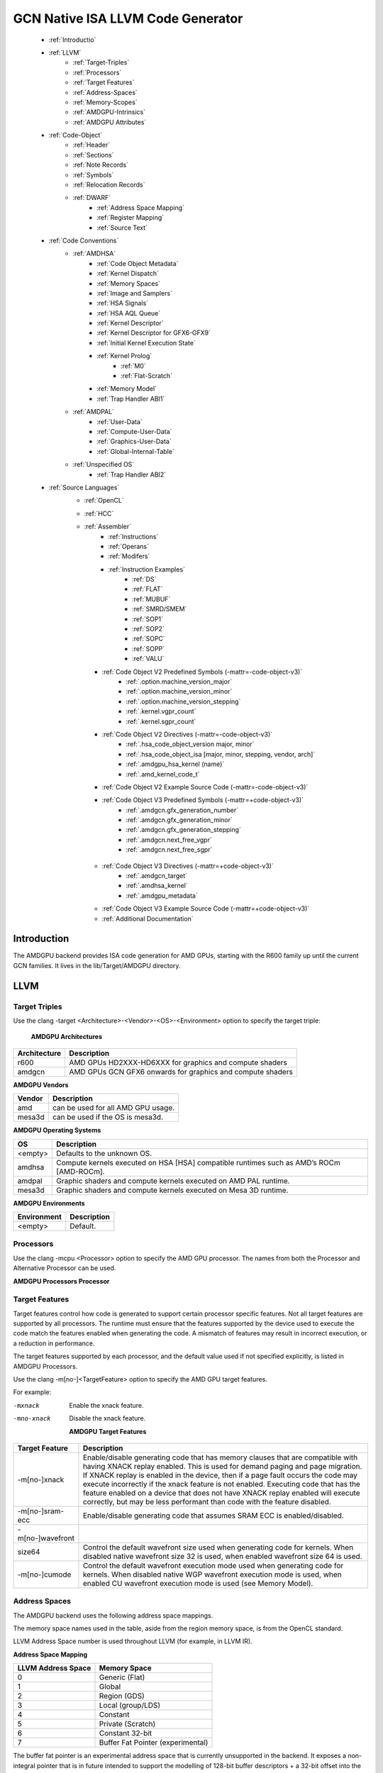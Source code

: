 
.. _ROCm-Native-ISA:



GCN Native ISA LLVM Code Generator
===================================


    * :ref:`Introductio`
    * :ref:`LLVM`
       *  :ref:`Target-Triples`
       *  :ref:`Processors`
       *  :ref:`Target Features`
       *  :ref:`Address-Spaces`
       *  :ref:`Memory-Scopes`
       *  :ref:`AMDGPU-Intrinsics`
       *  :ref:`AMDGPU Attributes`
    * :ref:`Code-Object`
       *  :ref:`Header`
       *  :ref:`Sections`
       *  :ref:`Note Records`
       *  :ref:`Symbols`
       *  :ref:`Relocation Records`
       *  :ref:`DWARF`
           * :ref:`Address Space Mapping`
           * :ref:`Register Mapping`
           * :ref:`Source Text`
    * :ref:`Code Conventions`
       * :ref:`AMDHSA`
           *  :ref:`Code Object Metadata`
           *  :ref:`Kernel Dispatch`
           *  :ref:`Memory Spaces`
           *  :ref:`Image and Samplers`
           *  :ref:`HSA Signals`
           *  :ref:`HSA AQL Queue`
           *  :ref:`Kernel Descriptor`
           *  :ref:`Kernel Descriptor for GFX6-GFX9`
           *  :ref:`Initial Kernel Execution State`
           *  :ref:`Kernel Prolog`
               *  :ref:`M0`
               *  :ref:`Flat-Scratch`
           * :ref:`Memory Model`
           * :ref:`Trap Handler ABI1`
       * :ref:`AMDPAL`
           * :ref:`User-Data`
           * :ref:`Compute-User-Data`
           * :ref:`Graphics-User-Data`
           * :ref:`Global-Internal-Table`
       * :ref:`Unspecified OS`
           * :ref:`Trap Handler ABI2`
    * :ref:`Source Languages`
       * :ref:`OpenCL`
       * :ref:`HCC`
       * :ref:`Assembler`
           * :ref:`Instructions`
           * :ref:`Operans`
           * :ref:`Modifers`
           * :ref:`Instruction Examples`
               * :ref:`DS`
               * :ref:`FLAT`
               * :ref:`MUBUF`
               * :ref:`SMRD/SMEM`
               * :ref:`SOP1`
               * :ref:`SOP2`
               * :ref:`SOPC`
               * :ref:`SOPP`
               * :ref:`VALU`
         * :ref:`Code Object V2 Predefined Symbols (-mattr=-code-object-v3)`
               * :ref:`.option.machine_version_major`
               * :ref:`.option.machine_version_minor`
               * :ref:`.option.machine_version_stepping`
               * :ref:`.kernel.vgpr_count`
               * :ref:`.kernel.sgpr_count`
         * :ref:`Code Object V2 Directives (-mattr=-code-object-v3)`
               * :ref:`.hsa_code_object_version major, minor`
               * :ref:`.hsa_code_object_isa [major, minor, stepping, vendor, arch]`
               * :ref:`.amdgpu_hsa_kernel (name)`
               * :ref:`.amd_kernel_code_t`
         * :ref:`Code Object V2 Example Source Code (-mattr=-code-object-v3)`
         * :ref:`Code Object V3 Predefined Symbols (-mattr=+code-object-v3)`
               * :ref:`.amdgcn.gfx_generation_number`
               * :ref:`.amdgcn.gfx_generation_minor`
               * :ref:`.amdgcn.gfx_generation_stepping`
               * :ref:`.amdgcn.next_free_vgpr`
               * :ref:`.amdgcn.next_free_sgpr`
        * :ref:`Code Object V3 Directives (-mattr=+code-object-v3)`
               * :ref:`.amdgcn_target`
               * :ref:`.amdhsa_kernel`
               * :ref:`.amdgpu_metadata`
        * :ref:`Code Object V3 Example Source Code (-mattr=+code-object-v3)`
        * :ref:`Additional Documentation`
               

.. _Introductio:

Introduction
#############
The AMDGPU backend provides ISA code generation for AMD GPUs, starting with the R600 family up until the current GCN families. It lives in the lib/Target/AMDGPU directory.

.. _LLVM:

LLVM
#####

.. _Target-Triples:

Target Triples
---------------
Use the clang -target <Architecture>-<Vendor>-<OS>-<Environment> option to specify the target triple:

    **AMDGPU Architectures**
============== ============================================================
 Architecture 	Description
============== ============================================================
    r600 	AMD GPUs HD2XXX-HD6XXX for graphics and compute shaders
    amdgcn      AMD GPUs GCN GFX6 onwards for graphics and compute shaders
============== ============================================================

**AMDGPU Vendors**

============== ============================================================
 Vendor 	Description
============== ============================================================
    amd         can be used for all AMD GPU usage.
    mesa3d      can be used if the OS is mesa3d.
============== ============================================================

**AMDGPU Operating Systems**

============== ==========================================================================================
 OS      	Description
============== ==========================================================================================
 <empty> 	Defaults to the unknown OS.
amdhsa 	        Compute kernels executed on HSA [HSA] compatible runtimes such as AMD’s ROCm [AMD-ROCm].
amdpal 	        Graphic shaders and compute kernels executed on AMD PAL runtime.
mesa3d 	        Graphic shaders and compute kernels executed on Mesa 3D runtime.
============== ==========================================================================================

**AMDGPU Environments**

============== ============================================================
 Environment	Description
============== ============================================================
  <empty>       Default.
============== ============================================================

.. _Processors:

Processors
------------
Use the clang -mcpu <Processor> option to specify the AMD GPU processor. The names from both the Processor and Alternative Processor can be used.

**AMDGPU Processors Processor**

==================================== ============== ================ ============== ====================== =========== ============================== 
 Processor 		  	      Alternative    Target Triple                    Target Features       ROCm         Example Products
				      Processor	     Architecture     dGPU/ APU       Supported [Default]   Support
==================================== ============== ================ ============== ====================== =========== ============================== 
   **Radeon HD 2000/3000 Series(R600)**
    r600 	  			 		r600 		dGPU 	  	 
    r630 	  					r600 		dGPU 	  	 
    rs880 	  					r600 		dGPU 	  	 
    rv670 	  					r600 		dGPU 	  	 
   **Radeon HD 4000 Series(R700)**
    rv710 	  					r600 		dGPU 	  	 
    rv730 	  					r600 		dGPU 	  	 
    rv770 	  					r600 		dGPU 	  	 
   **Radeon HD 5000 Series(Evergreen)**	
    cedar 	  					r600 		dGPU 	  	 
    redwood 	  					r600 		dGPU 	  	 
    sumo 	  					r600 		dGPU 	  	 
    juniper 	  					r600 		dGPU 	  	 
    cypress 	  					r600 		dGPU 	  	 
  **Radeon HD 6000 Series(Northern Islands)**	
    barts 	  					r600 		dGPU 	  	 
    turks 	  					r600 		dGPU 	  	 
    caicos 	  					r600 		dGPU 	  	 
    cayman 	  					r600 		dGPU 	  	 
  **GCN GFX6(Southern Islands (SI))**   
    gfx600 				tahiti	       amdgcn 		dGPU 	

    gfx601 			      * pitcairn       amdgcn           dGPU		
       				      * verde
        			      * oland
        			      * hainan
  **GCN GFX7 (Sea Islands (CI))**
    gfx700  			      *	kaveri	       amdgcn 		APU 	  			                    * A6-7000
													                    * A6 Pro-7050B
   												                            * A8-7100
    													                    * A8 Pro-7150B
    													                    * A10-7300
    													                    * A10 Pro-7350B
    													                    * FX-7500
   													                    * A8-7200P
    													                    * A10-7400P
    													                    * FX-7600P	

    gfx701 			      * hawaii	       amdgcn 		dGPU 		                      ROCm 	    * FirePro W8100
   													                    * FirePro W9100
    													                    * FirePro S9150
    													                    * FirePro S9170

    gfx702 	  	  			       amdgcn		dGPU 		                      ROCm          * Radeon R9 290
													                    * Radeon R9 290x
  													                    * Radeon R390
   													                    * Radeon R390x
    gfx703 			      * kabini	       amdgcn 		APU 				                    *  E1-2100

    				      *	mullins								                    *  E1-2200
   													                    *  E1-2500
   													                    *  E2-3000
   													                    *  E2-3800
   													                    *  A4-5000
   													                    *  A4-5100
													                    *  A6-5200
													                    *  A4 Pro-3340B
   gfx704 			      * Bonaire	       amdgcn 		dGPU 				                    *  Radeon HD 7790

    				  							                                    *  Radeon HD 8770
   													                    *  R7 260
   													                    *  R7 260X

 **GCN GFX8 (Volcanic Islands (VI))**
   gfx801 			      * carrizo		amdgcn 		APU 	  	xnack [on]                          * A6-8500P
   													                    * Pro A6-8500B
   													                    * A8-8600P
    													                    * Pro A8-8600B
   													                    * FX-8800P
    												                            * Pro A12-8800B
							amdgcn 		APU 		xnack [on]            ROCm          * A10-8700P
    													                    * Pro A10-8700B
    													                    * A10-8780P
						        amdgcn 		APU 	  	xnack [on] 	                    * A10-9600P	
													                    * A10-9630P
													                    * A12-9700P
													                    * A12-9730P
													                    * FX-9800P
													                    * FX-9830P 
							amdgcn 		APU 	   	xnack [on]            ROCm          * E2-9010
												                            * A6-9210
    													                    * A9-9410	
  
   gfx802 			     * tonga 	 	amdgcn 		dGPU 		xnack [off]           ROCm          * FirePro S7150 
                                     * iceland                                                                              * FirePro S7100
                                                                                                                            * FirePro W7100  
                                                                                                                            * Radeon R285
                                                                                                                            * Radeon R9 380
                                                                                                                            * Radeon R9 385
                                                                                                                            * Mobile FirePro
                                                                                                                              M7170

   gfx803 	                     * fiji    		amdgcn 		dGPU 		xnack [OFF]           ROCm 	    * Radeon R9 Nano
    													                    * Radeon R9 Fury
    												 	                    * Radeon R9 FuryX
    													                    * Radeon Pro Duo
    													                    * FirePro S9300x2
   													                    * Radeon Instinct
                                                                                                                              MI8

				     * polaris10 	amdgcn 		dGPU 		xnack [OFF]           ROCm 	    * Radeon RX 470
                                                                                                                            * Radeon RX 480 
                                                                                                                            * Radeon Instinct 
                                                                                                                              MI6
	
  				     * polaris11 	amdgcn 		dGPU 		xnack [off]           ROCm 	    * Radeon RX 460
  gfx810 			     * stoney 		amdgcn 		APU             xnack [on]  


 **GCN GFX9 [AMD-Vega]**
  gfx900 	  					amdgcn 		dGPU 	  	xnack [off]	      ROCm          * Readeon vega 
                                                                                                                              Frontieredition
												                            * Radeon RX Vega 56
												                            * Radeon RX Vega 64
												                            * Radeon RX Vega 64 
                                                                                                                              Liquid
												                            * Radeon Instinct MI25
  gfx902 	  					amdgcn 		APU             xnack [on]                          * Ryzen 3 2200G
                                                                                                                            * Ryzen 5 2400G    	  			  
  gfx904 	  					amdgcn 		dGPU 	  	xnack [off]  
 
  gfx906                                                 amdgcn          dGPU            xnack [off]                         * Radeon Instinct MI50
                                                                                                                            * Radeon Instinct MI60
  gfx908                                                 amdgcn          dGPU            xnack [off]
                                                                                        sram-ecc [on]
  gfx909                                                 amdgcn          APU             xnack [on]                   

 **GCN GFX10**
 gfx1010                                                amdgcn          dGPU            xnack [off]
                                                                                        wavefrontsize64
                                                                                        [off]
                                                                                        cumode [off]
  gfx1011                                                amdgcn          dGPU           xnack [off] 
                                                                                        wavefrontsize64
                                                                                         [off]
                                                                                        cumode [off]
  gfx1012                                                amdgcn          dGPU           xnack [off]
                                                                                        wavefrontsize64
                                                                                        [off]
                                                                                        cumode [off]
            
==================================== ============== ================ ============== ====================== =========== ============================== 
 

.. _Target Features:  
     
Target Features
-----------------

Target features control how code is generated to support certain processor specific features. Not all target features are supported by all processors. The runtime must ensure that the features supported by the device used to execute the code match the features enabled when generating the code. A mismatch of features may result in incorrect execution, or a reduction in performance.

The target features supported by each processor, and the default value used if not specified explicitly, is listed in AMDGPU Processors.

Use the clang -m[no-]<TargetFeature> option to specify the AMD GPU target features.

For example:

-mxnack
    Enable the xnack feature.
-mno-xnack
    Disable the xnack feature.
   
  **AMDGPU Target Features** 
=================  ============================================================================
 Target Feature 	              Description
=================  ============================================================================
 -m[no-]xnack 	   Enable/disable generating code that has memory clauses that are compatible 
                   with having XNACK replay enabled.
                   This is used for demand paging and page migration. If XNACK replay is
                   enabled in the device, then if a page fault occurs the code may execute 
                   incorrectly if the xnack feature is not enabled. Executing code that has
                   the feature enabled on a device that does not have XNACK replay enabled will
                   execute correctly, but may be less performant than code with the feature 
                   disabled.

 -m[no-]sram-ecc   Enable/disable generating code that assumes SRAM ECC is enabled/disabled.

 -m[no-]wavefront
  size64 	   Control the default wavefront size used when generating code for kernels.
                   When disabled native wavefront size 32 is used, when enabled wavefront 
                   size 64 is used.
 -m[no-]cumode     Control the default wavefront execution mode used when generating code 
                   for kernels. When disabled native WGP wavefront execution mode is used,
                   when enabled CU wavefront execution mode is used (see Memory Model).
=================  ============================================================================    	
    
  

.. _Address-Spaces:

Address Spaces
----------------

The AMDGPU backend uses the following address space mappings.

The memory space names used in the table, aside from the region memory space, is from the OpenCL standard.

LLVM Address Space number is used throughout LLVM (for example, in LLVM IR).

**Address Space Mapping**

====================== ===================    
  LLVM Address Space 	Memory Space
====================== ===================    
              0 	Generic (Flat)
              1 	Global
              2 	Region (GDS)
              3 	Local (group/LDS)
              4 	Constant
              5 	Private (Scratch)
              6 	Constant 32-bit
              7 	Buffer Fat Pointer
                        (experimental)
====================== ===================    

The buffer fat pointer is an experimental address space that is currently unsupported in the backend. It exposes a non-integral pointer that is in future intended to support the modelling of 128-bit buffer descriptors + a 32-bit offset into the buffer descriptor (in total encapsulating a 160-bit ‘pointer’), allowing us to use normal LLVM load/store/atomic operations to model the buffer descriptors used heavily in graphics workloads targeting the backend.

.. _Memory-Scopes:

Memory Scopes
--------------

This section provides LLVM memory synchronization scopes supported by the AMDGPU backend memory model when the target triple OS is amdhsa (see Memory Model and Target Triples).

The memory model supported is based on the HSA memory model  which is based in turn on HRF-indirect with scope inclusion. The happens-before relation is transitive over the synchonizes-with relation independent of scope, and synchonizes-with allows the memory scope instances to be inclusive (see table AMDHSA LLVM Sync Scopes for AMDHSA).

This is different to the OpenCL memory model which does not have scope inclusion and requires the memory scopes to exactly match. However, this is conservatively correct for OpenCL.

    **AMDHSA LLVM Sync Scopes for AMDHSA LLVM Sync Scope** 	
================   =================================================================================================================  
LLVM Sync Scope 	Description
================   =================================================================================================================  
none 		      The default: system.
		      Synchronizes with, and participates in modification and seq_cst total orderings with, other operations (except 			      image operations) for all address spaces (except private, or generic that accesses private) provided the other 			      operation’s sync scope is:
    			* system.
    			* agent and executed by a thread on the same agent.
    			* workgroup and executed by a thread in the same workgroup.
   			* wavefront and executed by a thread in the same wavefront.

agent 		     Synchronizes with, and participates in modification and seq_cst total orderings with, other operations (except 			     image operations) for all address spaces (except private, or generic that accesses private) provided the other 			     operation’s sync scope is:
			* system or agent and executed by a thread on the same agent.
    			* workgroup and executed by a thread in the same workgroup.
   			* wavefront and executed by a thread in the same wavefront.

workgroup 	     Synchronizes with, and participates in modification and seq_cst total orderings with, other operations (except 			     image operations) for all address spaces (except private, or generic that accesses private) provided the other 			     operation’s sync scope is:
			* system, agent or workgroup and executed by a thread in the same workgroup.
   			* wavefront and executed by a thread in the same wavefront.

wavefront            Synchronizes with, and participates in modification and seq_cst total orderings with, other operations (except 			     image operations) for all address spaces (except private, or generic that accesses private) provided the other 			     operation’s sync scope is:
			* system, agent, workgroup or wavefront and executed by a thread in the same wavefront.

singlethread 	     Only synchronizes with, and participates in modification and seq_cst total orderings with, other operations (except 	              image operations) running in the same thread for all address spaces (for example, in signal handlers).
one-as               Same as system but only synchronizes with other operations within the same address space

================   =================================================================================================================  


.. _AMDGPU-Intrinsics:

AMDGPU Intrinsics
------------------

The AMDGPU backend implements the following intrinsics.

This section is WIP.

.. _AMDGPU Attributes:

AMDGPU Attributes
-----------------------

The AMDGPU backend supports the following LLVM IR attributes.

    **AMDGPU LLVM IR Attributes** 
============================================   =============================================================================================
 LLVM Attribute 	                         Description
============================================   =============================================================================================
“amdgpu-flat-work-group-size”=”min,max” 	 Specify the minimum and maximum flat work group sizes that will be specified
                                                 when the kernel is dispatched. Generated by the amdgpu_flat_work_group_size 
                                                 CLANG attribute.
“amdgpu-implicitarg-num-bytes”=”n” 	         Number of kernel argument bytes to add to the kernel argument block size 
                                                 for the implicit arguments. This varies by OS and language
“amdgpu-num-sgpr”=”n” 	                         Specifies the number of SGPRs to use. Generated by the amdgpu_num_sgpr CLANG attribute   
“amdgpu-num-vgpr”=”n” 	                         Specifies the number of VGPRs to use. Generated by the amdgpu_num_vgpr CLANG attribute   
“amdgpu-waves-per-eu”=”m,n” 	                 Specify the minimum and maximum number of waves per execution unit.
                                                 Generated by the amdgpu_waves_per_eu CLANG attribute
“amdgpu-ieee” true/false. 	                 Specify whether the function expects the IEEE field of the mode register to  
                                                 be set on entry. Overrides the default for the calling convention.
“amdgpu-dx10-clamp” true/false. 	         Specify whether the function expects the DX10_CLAMP field of the mode
                                                 register to be set on entry. Overrides the default for the calling convention.
============================================   =============================================================================================

 .. _Code-Object:

Code Object
#############

The AMDGPU backend generates a standard ELF [ELF] relocatable code object that can be linked by lld to produce a standard ELF shared code object which can be loaded and executed on an AMDGPU target.

.. _Header:

Header
-------
The AMDGPU backend uses the following ELF header:

   **AMDGPU ELF Header**

=========================== ===================================
 	  Field 			Value
=========================== ===================================
    e_ident[EI_CLASS] 		ELFCLASS64
    e_ident[EI_DATA] 		ELFDATA2LSB
    e_ident[EI_OSABI] 		ELFOSABI_AMDGPU_HSA
    e_ident[EI_ABIVERSION] 	ELFABIVERSION_AMDGPU_HSA
    e_type 			ET_REL or ET_DYN
    e_machine 			EM_AMDGPU
    e_entry 			0
    e_flags 			0
=========================== ===================================

    **AMDGPU ELF Header Enumeration Values**
    
========================== ===============
 Name 			             Value
========================== ===============
EM_AMDGPU                                224
LFOSABI_AMDGPU_HSA 		           64
ELFABIVERSION_AMDGPU_HSA                  1
========================== ===============

e_ident[EI_CLASS]
    The ELF class is always ELFCLASS64. The AMDGPU backend only supports 64 bit applications.

e_ident[EI_DATA]
    All AMDGPU targets use ELFDATA2LSB for little-endian byte ordering.

e_ident[EI_OSABI]
    The AMD GPU architecture specific OS ABI of ELFOSABI_AMDGPU_HSA is used to specify that the code object conforms to the AMD HSA runtime ABI [HSA].

e_ident[EI_ABIVERSION]
    The AMD GPU architecture specific OS ABI version of ELFABIVERSION_AMDGPU_HSA is used to specify the version of AMD HSA runtime ABI to which the code object conforms.

e_type

    Can be one of the following values:
    ET_REL
        The type produced by the AMD GPU backend compiler as it is relocatable code object.
    ET_DYN
        The type produced by the linker as it is a shared code object.

    The AMD HSA runtime loader requires a ET_DYN code object.

e_machine
    The value EM_AMDGPU is used for the machine for all members of the AMD GPU architecture family. The specific member is specified in the NT_AMD_AMDGPU_ISA entry in the .note section (see Note Records).
e_entry
    The entry point is 0 as the entry points for individual kernels must be selected in order to invoke them through AQL packets.

e_flags
    The value is 0 as no flags are used.


.. _Sections:

Sections
---------

An AMDGPU target ELF code object has the standard ELF sections which include:

    **AMDGPU ELF Sections** 
    
=============== ================ ====================================
Name 		     Type			Attributes
=============== ================ ====================================
    .bss 	SHT_NOBITS 	  SHF_ALLOC + SHF_WRITE
    .data 	SHT_PROGBITS 	  SHF_ALLOC + SHF_WRITE
    .debug_* 	SHT_PROGBITS 	  none
    .dynamic 	SHT_DYNAMIC 	  SHF_ALLOC
    .dynstr 	SHT_PROGBITS 	  SHF_ALLOC
    .dynsym 	SHT_PROGBITS 	  SHF_ALLOC
    .got 	SHT_PROGBITS 	  SHF_ALLOC + SHF_WRITE
    .hash 	SHT_HASH 	  SHF_ALLOC
    .note 	SHT_NOTE 	  none
    .relaname 	SHT_RELA 	  none
    .rela.dyn 	SHT_RELA 	  none
    .rodata 	SHT_PROGBITS 	  SHF_ALLOC
    .shstrtab 	SHT_STRTAB 	  none
    .strtab 	SHT_STRTAB 	  none
    .symtab 	SHT_SYMTAB 	  none
    .text 	SHT_PROGBITS 	  SHF_ALLOC + SHF_EXECINSTR
=============== ================ ====================================

These sections have their standard meanings and are only generated if needed.

.debug*
    The standard DWARF sections. See DWARF for information on the DWARF produced by the AMDGPU backend.

.dynamic, .dynstr, .dynsym, .hash
    The standard sections used by a dynamic loader.

.note
    See Note Records for the note records supported by the AMDGPU backend.

.relaname, .rela.dyn
    For relocatable code objects, name is the name of the section that the relocation records apply. For example, .rela.text is the section name for relocation records associated with the .text section.
    For linked shared code objects, .rela.dyn contains all the relocation records from each of the relocatable code object’s .relaname sections.
    See Relocation Records for the relocation records supported by the AMDGPU backend.

.text
    The executable machine code for the kernels and functions they call. Generated as position independent code. See Code Conventions for information on conventions used in the isa generation.

.. _Note Records:

Note Records
--------------

As required by ELFCLASS64, minimal zero byte padding must be generated after the name field to ensure the desc field is 4 byte aligned. In addition, minimal zero byte padding must be generated to ensure the desc field size is a multiple of 4 bytes. The sh_addralign field of the .note section must be at least 4 to indicate at least 8 byte alignment.

The AMDGPU backend code object uses the following ELF note records in the .note section. The Description column specifies the layout of the note record’s desc field. All fields are consecutive bytes. Note records with variable size strings have a corresponding *_size field that specifies the number of bytes, including the terminating null character, in the string. The string(s) come immediately after the preceding fields.

Additional note records can be present.

				**AMDGPU ELF Note Records**
		
================ ============================== ========================================== 
   Name  	       Type 		                 Description
================ ============================== ========================================== 
 “AMD” 	           NT_AMD_AMDGPU_HSA_METADATA 	  <metadata null terminated string>
 “AMD” 	           NT_AMD_AMDGPU_ISA 		      <isa name null terminated string>
================ ============================== ========================================== 




	**AMDGPU ELF Note Record Enumeration Values**
============================= ==================
Name			            Value
============================= ================== 
reserved 		               0-9
NT_AMD_AMDGPU_HSA_METADATA   	     10
NT_AMD_AMDGPU_ISA	               11
============================= ==================



NT_AMD_AMDGPU_ISA

    Specifies the instruction set architecture used by the machine code contained in the code object.

    This note record is required for code objects containing machine code for processors matching the amdgcn architecture in table    	  Processors.

    The null terminated string has the following syntax:

        architecture-vendor-os-environment-processor

    where:

        ``architecture``
           The architecture from table AMDGPU Target Triples. 
           This is always amdgcn when the target triple OS is amdhsa (see Target Triples).

        ``vendor``
           The vendor from table AMDGPU Target Triples.
           For the AMDGPU backend this is always amd.

        ``OS``
           The OS from table AMDGPU Target Triples.
        
        ``environment``
           An environment from table AMDGPU Target Triples, or blank if the environment has no affect on the execution of the code 		   object.
           For the AMDGPU backend this is currently always blank.
   	
        ``processor``
           The processor from table AMDGPU Processors.

    For example::
        
        amdgcn-amd-amdhsa--gfx901


``NT_AMD_AMDGPU_HSA_METADATA``

    Specifies extensible metadata associated with the code objects executed on HSA [HSA] compatible runtimes such as AMD’s ROCm [AMD-ROCm]. It is required when the target triple OS is amdhsa (see Target Triples). See Code Object Metadata for the syntax of the code object metadata string.

.. _Symbols:

Symbols
--------

Symbols include the following:

    **AMDGPU ELF Symbols**
    
+----------------+------------+-----------+--------------------+
| Name           | Type       | Section   | Description        |
+================+============+===========+====================+
| `link-name`    | STT_OBJECT | * .data   | Global variable    |
+                +            +           +                    +
|                |            | * .rodata |                    |
+                +            +           +                    +
|                |            | * .bss    |                    |
+----------------+------------+-----------+--------------------+
| `link-name@kd` | STT_OBJECT | * .rodata | Kernel descriptor  |
+----------------+------------+-----------+--------------------+
| `link-name`    | STT_FUNC   | * .text   | Kernel entry point |
+----------------+------------+-----------+--------------------+

Global variable

    Global variables both used and defined by the compilation unit.

    If the symbol is defined in the compilation unit then it is allocated in the appropriate section according to if it has initialized data or is readonly.

    If the symbol is external then its section is STN_UNDEF and the loader will resolve relocations using the definition provided by another code object or explicitly defined by the runtime.

    All global symbols, whether defined in the compilation unit or external, are accessed by the machine code indirectly through a GOT table entry. This allows them to be preemptable. The GOT table is only supported when the target triple OS is amdhsa (see Target Triples).


Kernel descriptor

    Every HSA kernel has an associated kernel descriptor. It is the address of the kernel descriptor that is used in the AQL dispatch packet used to invoke the kernel, not the kernel entry point. The layout of the HSA kernel descriptor is defined in Kernel Descriptor.

Kernel entry point

    Every HSA kernel also has a symbol for its machine code entry point.


.. _Relocation Records:

Relocation Records
-------------------
AMDGPU backend generates Elf64_Rela relocation records. Supported relocatable fields are:

word32
    This specifies a 32-bit field occupying 4 bytes with arbitrary byte alignment. These values use the same byte order as other word values in the AMD GPU architecture.

word64
    This specifies a 64-bit field occupying 8 bytes with arbitrary byte alignment. These values use the same byte order as other word values in the AMD GPU architecture.

Following notations are used for specifying relocation calculations:

**A**
    Represents the addend used to compute the value of the relocatable field.
**G**
    Represents the offset into the global offset table at which the relocation entry’s symbol will reside during execution.
**GOT**
    Represents the address of the global offset table.
**P**
    Represents the place (section offset for et_rel or address for et_dyn) of the storage unit being relocated (computed using r_offset).
**S**
    Represents the value of the symbol whose index resides in the relocation entry.

The following relocation types are supported:


		    AMDGPU ELF Relocation Records
+------------------------+-------+--------+--------------------------------+
| Relocation Type        | Value | Field  | Calculation                    |
+========================+=======+========+================================+
| R_AMDGPU_NONE          | 0     | none   | none                           |
+------------------------+-------+--------+--------------------------------+
| R_AMDGPU_ABS32_LO      | 1     | word32 | (S + A) & 0xFFFFFFFF           |
+------------------------+-------+--------+--------------------------------+
| R_AMDGPU_ABS32_HI      | 2     | word32 | (S + A) >> 32                  |
+------------------------+-------+--------+--------------------------------+
| R_AMDGPU_ABS64         | 3     | word64 | S + A                          |
+------------------------+-------+--------+--------------------------------+
| R_AMDGPU_REL32         | 4     | word32 | S + A - P                      |
+------------------------+-------+--------+--------------------------------+
| R_AMDGPU_REL64         | 5     | word64 | S + A - P                      |
+------------------------+-------+--------+--------------------------------+
| R_AMDGPU_ABS32         | 6     | word32 | S + A                          |
+------------------------+-------+--------+--------------------------------+
| R_AMDGPU_GOTPCREL      | 7     | word32 | G + GOT + A - P                |
+------------------------+-------+--------+--------------------------------+
| R_AMDGPU_GOTPCREL32_LO | 8     | word32 | (G + GOT + A - P) & 0xFFFFFFFF |
+------------------------+-------+--------+--------------------------------+
| R_AMDGPU_GOTPCREL32_HI | 9     | word32 | (G + GOT + A - P) >> 32        |
+------------------------+-------+--------+--------------------------------+
| R_AMDGPU_REL32_LO      | 10    | word32 | (S + A - P) & 0xFFFFFFFF       |
+------------------------+-------+--------+--------------------------------+
| R_AMDGPU_REL32_HI      | 11    | word32 | (S + A - P) >> 32              |
+------------------------+-------+--------+--------------------------------+

 
.. _DWARF:

DWARF
------
Standard DWARF [DWARF] Version 2 sections can be generated. These contain information that maps the code object executable code and data to the source language constructs. It can be used by tools such as debuggers and profilers.

.. _Address Space Mapping:

Address Space Mapping
++++++++++++++++++++++
The following address space mapping is used:

		AMDGPU DWARF Address Space Mapping
======================== ========================		
 DWARF Address Space   	   Memory Space
======================== ========================
    1 			       Private (Scratch)
    2 			       Local (group/LDS)
    omitted 		       lobal
    omitted 		       Constant
    omitted 		       Generic (Flat)
    not supported 	       Region (GDS)
======================== ========================

See ``Address Spaces`` for information on the memory space terminology used in the table.

An address_class attribute is generated on pointer type DIEs to specify the DWARF address space of the value of the pointer when it is in the private or local address space. Otherwise the attribute is omitted.

An XDEREF operation is generated in location list expressions for variables that are allocated in the private and local address space. Otherwise no XDREF is omitted.

.. _Register Mapping:

Register Mapping
+++++++++++++++++
This section is WIP.


.. _Source Text:

Source Text
++++++++++++
This section is WIP.



.. _Code Conventions:

Code Conventions
#################
This section provides code conventions used for each supported target triple OS (see Target Triples).

.. _AMDHSA:

AMDHSA
-------
This section provides code conventions used when the target triple OS is amdhsa (see Target Triples).


.. _Code Object Metadata:

Code Object Metadata
+++++++++++++++++++++
The code object metadata specifies extensible metadata associated with the code objects executed on HSA [HSA] compatible runtimes such as AMD’s ROCm [AMD-ROCm]. It is specified by the NT_AMD_AMDGPU_HSA_METADATA note record (see Note Records) and is required when the target triple OS is amdhsa (see Target Triples). It must contain the minimum information necessary to support the ROCM kernel queries. For example, the segment sizes needed in a dispatch packet. In addition, a high level language runtime may require other information to be included. For example, the AMD OpenCL runtime records kernel argument information.

The metadata is specified as a YAML formatted string (see [YAML] and YAML I/O).

The metadata is represented as a single YAML document comprised of the mapping defined in table AMDHSA Code Object Metadata Mapping and referenced tables.

For boolean values, the string values of false and true are used for false and true respectively.

Additional information can be added to the mappings. To avoid conflicts, any non-AMD key names should be prefixed by “vendor-name.”.

    AMDHSA Code Object Metadata Mapping
+------------+------------------------+-----------+------------------------------------------------------------------------------------------------------------------------------------------------+
| String Key | Value Type             | Required? | Description                                                                                                                                    |
+============+========================+===========+================================================================================================================================================+
| “Version”  | sequence of 2 integers | Required  | * The first integer is the major version. Currently 1.                                                                                         |
|            |                        |           | * The second integer is the minor version. Currently 0.                                                                                        |
+------------+------------------------+-----------+------------------------------------------------------------------------------------------------------------------------------------------------+
| “Printf”   | sequence of strings    |           | Each string is encoded information about a printf function call.                                                                               |
|            |                        |           | The encoded information is organized as fields separated by colon                                                                              |
|            |                        |           |                                                                                                                                                |
|            |                        |           | (‘:’):ID:N:S[0]:S[1]:...:S[N-1]:FormatString                                                                                                   |
|            |                        |           |                                                                                                                                                |
|            |                        |           | where:                                                                                                                                         |
|            |                        |           | ID                                                                                                                                             |
|            |                        |           |      A 32 bit integer as a unique id for each printf function call                                                                             |
|            |                        |           | N                                                                                                                                              |
|            |                        |           |      A 32 bit integer equal to the number of arguments of printf function call minus 1                                                         |
|            |                        |           | S[i] (where i = 0, 1, ..., N-1)                                                                                                                |
|            |                        |           |      32 bit integers for the size in bytes of the i-th FormatString argument of the printf function call                                       |
|            |                        |           |                                                                                                                                                |
|            |                        |           | FormatString                                                                                                                                   |
|            |                        |           | The format string passed to the printf function call.                                                                                          |
+------------+------------------------+-----------+------------------------------------------------------------------------------------------------------------------------------------------------+
| “Kernels”  | sequence of mapping    | Required  | Sequence of the mappings for each kernel in the code object. See AMDHSA Code Object Kernel Metadata Mapping for the definition of the mapping. |
+------------+------------------------+-----------+------------------------------------------------------------------------------------------------------------------------------------------------+




**AMDHSA Code Object Kernel Metadata Mapping**

+-------------------+------------------------+-----------+----------------------------------------------------------------------------------------------------------------------------------------------------+
| String Key        | value Type             | Required? | Description                                                                                                                                        |
+===================+========================+===========+====================================================================================================================================================+
| “Name”            | string                 | Required  | Source name of the kernel.                                                                                                                         |
+-------------------+------------------------+-----------+----------------------------------------------------------------------------------------------------------------------------------------------------+
| “SymbolName”      | string                 | Required  | Name of the kernel descriptor ELF symbol.                                                                                                          |
+-------------------+------------------------+-----------+----------------------------------------------------------------------------------------------------------------------------------------------------+
| “Language”        | string                 |           | Source language of the kernel. Values include:                                                                                                     |
|                   |                        |           | * “OpenCL C”                                                                                                                                       |
|                   |                        |           | * “OpenCL C++”                                                                                                                                     |
|                   |                        |           | * “HCC”                                                                                                                                            |
|                   |                        |           | * “OpenMP”                                                                                                                                         |
+-------------------+------------------------+-----------+----------------------------------------------------------------------------------------------------------------------------------------------------+
| “LanguageVersion” | sequence of 2 integers |           | * The first integer is the major version.                                                                                                          |
|                   |                        |           | * The second integer is the minor version.                                                                                                         |
+-------------------+------------------------+-----------+----------------------------------------------------------------------------------------------------------------------------------------------------+
| “Attrs”           | mapping                |           | Mapping of kernel attributes. See AMDHSA Code Object Kernel Attribute Metadata Mapping for the mapping definition.                                 |
+-------------------+------------------------+-----------+----------------------------------------------------------------------------------------------------------------------------------------------------+
| “Arguments”       | sequence of mapping    |           | Sequence of mappings of the kernel arguments. See AMDHSA Code Object Kernel Argument Metadata Mapping for the definition of the mapping.           |
+-------------------+------------------------+-----------+----------------------------------------------------------------------------------------------------------------------------------------------------+
| “CodeProps”       | mapping                |           | Mapping of properties related to the kernel code. See AMDHSA Code Object Kernel Code Properties Metadata Mapping for the mapping definition.       |
+-------------------+------------------------+-----------+----------------------------------------------------------------------------------------------------------------------------------------------------+
| “DebugProps”      | mapping                |           | Mapping of properties related to the kernel debugging. See AMDHSA Code Object Kernel Debug Properties Metadata Mapping for the mapping definition. |
+-------------------+------------------------+-----------+----------------------------------------------------------------------------------------------------------------------------------------------------+





    **AMDHSA Code Object Kernel Attribute Metadata Mapping**

+---------------------+------------------------+-----------+-----------------------------------------------------------------------------+
| String Key          | Value Type             | Required? | Description                                                                 |
+=====================+========================+===========+=============================================================================+
| “ReqdWorkGroupSize” | sequence of 3 integers |           | The dispatch work-group size X,Y,Z must correspond to the specified values. |
|                     |                        |           | Corresponds to the OpenCL reqd_work_group_size attribute.                   |
+---------------------+------------------------+-----------+-----------------------------------------------------------------------------+
| “WorkGroupSizeHint” | sequence of 3 integers |           | The dispatch work-group size X,Y,Z is likely to be the specified values.    |
|                     |                        |           | Corresponds to the OpenCL work_group_size_hint attribute.                   |
+---------------------+------------------------+-----------+-----------------------------------------------------------------------------+
| “VecTypeHint”       | string                 |           | The name of a scalar or vector type.                                        |
|                     |                        |           | Corresponds to the OpenCL vec_type_hint attribute.                          |
+---------------------+------------------------+-----------+-----------------------------------------------------------------------------+


   
   
   **AMDHSA Code Object Kernel Argument Metadata Mapping**
   
   
+-----------------+------------+-----------+---------------------------------------------------------------------------------------------------------------------------------------------------------------------------------------------------------------------------------------------------------------------------------------------------------------------------------------------------+
| String Key      | Value Type | Required? | Description                                                                                                                                                                                                                                                                                                                                       |
+=================+============+===========+===================================================================================================================================================================================================================================================================================================================================================+
| “Name”          | string     |           | Kernel argument name.                                                                                                                                                                                                                                                                                                                             |
+-----------------+------------+-----------+---------------------------------------------------------------------------------------------------------------------------------------------------------------------------------------------------------------------------------------------------------------------------------------------------------------------------------------------------+
| “TypeName”      | string     |           | Kernel argument type name.                                                                                                                                                                                                                                                                                                                        |
+-----------------+------------+-----------+---------------------------------------------------------------------------------------------------------------------------------------------------------------------------------------------------------------------------------------------------------------------------------------------------------------------------------------------------+
| “Size”          | integer    | Required  | Kernel argument size in bytes.                                                                                                                                                                                                                                                                                                                    |
+-----------------+------------+-----------+---------------------------------------------------------------------------------------------------------------------------------------------------------------------------------------------------------------------------------------------------------------------------------------------------------------------------------------------------+
| “Align”         | integer    | Required  | Kernel argument alignment in bytes. Must be a power of two.                                                                                                                                                                                                                                                                                       |
+-----------------+------------+-----------+---------------------------------------------------------------------------------------------------------------------------------------------------------------------------------------------------------------------------------------------------------------------------------------------------------------------------------------------------+
| “ValueKind”     | string     | Required  | Kernel argument kind that specifies how to set up the corresponding argument. Values include :                                                                                                                                                                                                                                                    |
|                 |            |           |  “ByValue”                                                                                                                                                                                                                                                                                                                                        |
|                 |            |           |     The argument is copied directly into the kernarg.                                                                                                                                                                                                                                                                                             |
|                 |            |           |  “GlobalBuffer”                                                                                                                                                                                                                                                                                                                                   |
|                 |            |           |     A global address space pointer to the buffer data is passed in the kernarg.                                                                                                                                                                                                                                                                   |
|                 |            |           |  “DynamicSharedPointer”                                                                                                                                                                                                                                                                                                                           |
|                 |            |           |     A group address space pointer to dynamically allocated LDS is passed in the kernarg.                                                                                                                                                                                                                                                          |
|                 |            |           |  “Sampler”                                                                                                                                                                                                                                                                                                                                        |
|                 |            |           |     A global address space pointer to a S# is passed in the kernarg.                                                                                                                                                                                                                                                                              |
|                 |            |           |  “Image”                                                                                                                                                                                                                                                                                                                                          |
|                 |            |           |     A global address space pointer to a T# is passed in the kernarg.                                                                                                                                                                                                                                                                              |
|                 |            |           |  “Pipe”                                                                                                                                                                                                                                                                                                                                           |
|                 |            |           |     A global address space pointer to an OpenCL pipe is passed in the kernarg.                                                                                                                                                                                                                                                                    |
|                 |            |           |  “Queue”                                                                                                                                                                                                                                                                                                                                          |
|                 |            |           |     A global address space pointer to an OpenCL device enqueue queue is passed in the kernarg.                                                                                                                                                                                                                                                    |
|                 |            |           |  “HiddenGlobalOffsetX”                                                                                                                                                                                                                                                                                                                            |
|                 |            |           |     The OpenCL grid dispatch global offset for the X dimension is passed in the kernarg.                                                                                                                                                                                                                                                          |
|                 |            |           |  “HiddenGlobalOffsetY”                                                                                                                                                                                                                                                                                                                            |
|                 |            |           |     The OpenCL grid dispatch global offset for the Y dimension is passed in the kernarg.                                                                                                                                                                                                                                                          |
|                 |            |           |  “HiddenGlobalOffsetZ”                                                                                                                                                                                                                                                                                                                            |
|                 |            |           |     The OpenCL grid dispatch global offset for the Z dimension is passed in the kernarg.                                                                                                                                                                                                                                                          |
|                 |            |           |  “HiddenNone”                                                                                                                                                                                                                                                                                                                                     |
|                 |            |           |     An argument that is not used by the kernel. Space needs to be left for it, but it does not need to be set up.                                                                                                                                                                                                                                 |
|                 |            |           |  “HiddenPrintfBuffer”                                                                                                                                                                                                                                                                                                                             |
|                 |            |           |     A global address space pointer to the runtime printf buffer is passed in kernarg.                                                                                                                                                                                                                                                             |
|                 |            |           |  “HiddenDefaultQueue”                                                                                                                                                                                                                                                                                                                             |
|                 |            |           |     A global address space pointer to the OpenCL device enqueue queue that should be used by the kernel by default is passed in the kernarg.                                                                                                                                                                                                      |
|                 |            |           |  “HiddenCompletionAction”                                                                                                                                                                                                                                                                                                                         |
|                 |            |           |     TBD                                                                                                                                                                                                                                                                                                                                           |
+-----------------+------------+-----------+---------------------------------------------------------------------------------------------------------------------------------------------------------------------------------------------------------------------------------------------------------------------------------------------------------------------------------------------------+
| “ValueType”     | Value Type | Required  | Kernel argument value type. Only present if “ValueKind” is “ByValue”. For vector data types, the value is for the element type.Values include:                                                                                                                                                                                                    |
|                 |            |           |   * “Struct”                                                                                                                                                                                                                                                                                                                                      |
|                 |            |           |   * “I8”                                                                                                                                                                                                                                                                                                                                          |
|                 |            |           |   * “U8”                                                                                                                                                                                                                                                                                                                                          |
|                 |            |           |   * “I16”                                                                                                                                                                                                                                                                                                                                         |
|                 |            |           |   * “U16”                                                                                                                                                                                                                                                                                                                                         |
|                 |            |           |   * “F16”                                                                                                                                                                                                                                                                                                                                         |
|                 |            |           |   * “I32”                                                                                                                                                                                                                                                                                                                                         |
|                 |            |           |   * “U32”                                                                                                                                                                                                                                                                                                                                         |
|                 |            |           |   * “F32”                                                                                                                                                                                                                                                                                                                                         |
|                 |            |           |   * “I64”                                                                                                                                                                                                                                                                                                                                         |
|                 |            |           |   * “U64”                                                                                                                                                                                                                                                                                                                                         |
|                 |            |           |   * “F64”                                                                                                                                                                                                                                                                                                                                         |
+-----------------+------------+-----------+---------------------------------------------------------------------------------------------------------------------------------------------------------------------------------------------------------------------------------------------------------------------------------------------------------------------------------------------------+
| “PointeeAlign”  | integer    |           | Alignment in bytes of pointee type for pointer type kernel argument. Must be a power of 2. Only present if “ValueKind” is “DynamicSharedPointer”.                                                                                                                                                                                                 |
+-----------------+------------+-----------+---------------------------------------------------------------------------------------------------------------------------------------------------------------------------------------------------------------------------------------------------------------------------------------------------------------------------------------------------+
| “AddrSpaceQual” | string     |           | Kernel argument address space qualifier. Only present if “ValueKind” is “GlobalBuffer” or “DynamicSharedPointer”.Values are :                                                                                                                                                                                                                     |
|                 |            |           |   * “Private”                                                                                                                                                                                                                                                                                                                                     |
|                 |            |           |   * “Global”                                                                                                                                                                                                                                                                                                                                      |
|                 |            |           |   * “Constant”                                                                                                                                                                                                                                                                                                                                    |
|                 |            |           |   * “Local”                                                                                                                                                                                                                                                                                                                                       |
|                 |            |           |   * “Generic”                                                                                                                                                                                                                                                                                                                                     |
|                 |            |           |   * “Region”                                                                                                                                                                                                                                                                                                                                      |
+-----------------+------------+-----------+---------------------------------------------------------------------------------------------------------------------------------------------------------------------------------------------------------------------------------------------------------------------------------------------------------------------------------------------------+
| “AccQual”       | string     |           | Kernel argument access qualifier. Only present if “ValueKind” is “Image” or “Pipe”. Values are :                                                                                                                                                                                                                                                  |
|                 |            |           |   * “ReadOnly”                                                                                                                                                                                                                                                                                                                                    |
|                 |            |           |   * “WriteOnly”                                                                                                                                                                                                                                                                                                                                   |
|                 |            |           |   * “ReadWrite”                                                                                                                                                                                                                                                                                                                                   |
+-----------------+------------+-----------+---------------------------------------------------------------------------------------------------------------------------------------------------------------------------------------------------------------------------------------------------------------------------------------------------------------------------------------------------+
| “ActualAcc”     | string     |           | The actual memory accesses performed by the kernel on the kernel argument.Only present if “ValueKind” is “GlobalBuffer”, “Image”, or “Pipe”. This may be more restrictive than indicated by “AccQual” to reflect what the kernel actual does.If not present then the runtime must assume what is implied by “AccQual” and “IsConst”. Values are : |
|                 |            |           |   * “ReadOnly”                                                                                                                                                                                                                                                                                                                                    |
|                 |            |           |   * “WriteOnly”                                                                                                                                                                                                                                                                                                                                   |
|                 |            |           |   * “ReadWrite”                                                                                                                                                                                                                                                                                                                                   |
+-----------------+------------+-----------+---------------------------------------------------------------------------------------------------------------------------------------------------------------------------------------------------------------------------------------------------------------------------------------------------------------------------------------------------+
| “IsConst”       | boolean    |           | Indicates if the kernel argument is const qualified. Only present if “ValueKind” is “GlobalBuffer”.                                                                                                                                                                                                                                               |
+-----------------+------------+-----------+---------------------------------------------------------------------------------------------------------------------------------------------------------------------------------------------------------------------------------------------------------------------------------------------------------------------------------------------------+
| “IsRestrict”    | boolean    |           | Indicates if the kernel argument is restrict qualified. Only present if “ValueKind” is “GlobalBuffer”.                                                                                                                                                                                                                                            |
+-----------------+------------+-----------+---------------------------------------------------------------------------------------------------------------------------------------------------------------------------------------------------------------------------------------------------------------------------------------------------------------------------------------------------+
| “IsVolatile”    | boolean    |           | Indicates if the kernel argument is volatile qualified. Only present if “ValueKind” is “GlobalBuffer”.                                                                                                                                                                                                                                            |
+-----------------+------------+-----------+---------------------------------------------------------------------------------------------------------------------------------------------------------------------------------------------------------------------------------------------------------------------------------------------------------------------------------------------------+
| “IsPipe”        | boolean    |           | Indicates if the kernel argument is pipe qualified. Only present if “ValueKind” is “Pipe”.                                                                                                                                                                                                                                                        |
+-----------------+------------+-----------+---------------------------------------------------------------------------------------------------------------------------------------------------------------------------------------------------------------------------------------------------------------------------------------------------------------------------------------------------+  
  
   **AMDHSA Code Object Kernel Code Properties Metadata Mapping**
   
   
+---------------------------+------------+-----------+--------------------------------------------------------------------------------------------------------------------------+
| String Key                | Value Type | Required? | Description                                                                                                              |
+===========================+============+===========+==========================================================================================================================+
| “KernargSegmentSize”      | integer    | Required  | The size in bytes of the kernarg segment that holds the values of the arguments to the kernel.                           |
+---------------------------+------------+-----------+--------------------------------------------------------------------------------------------------------------------------+
| “GroupSegmentFixedSize”   | integer    | Required  | The amount of group segment memory required by a work-group in bytes.                                                    |
|                           |            |           | This does not include any dynamically allocated group segment memory that may be added when the kernel is dispatched.    |
+---------------------------+------------+-----------+--------------------------------------------------------------------------------------------------------------------------+
| “PrivateSegmentFixedSize” | integer    | Required  | The amount of fixed private address space memory required for a work-item in bytes.                                      |
|                           |            |           |  If IsDynamicCallstack is 1 then additional space must be added to this value for the call stack.                        |
+---------------------------+------------+-----------+--------------------------------------------------------------------------------------------------------------------------+
| “KernargSegmentAlign”     | integer    | Required  | The maximum byte alignment of arguments in the kernarg segment. Must be a power of 2.                                    |
+---------------------------+------------+-----------+--------------------------------------------------------------------------------------------------------------------------+
| “WavefrontSize”           | integer    | Required  | Wavefront size. Must be a power of 2.                                                                                    |
+---------------------------+------------+-----------+--------------------------------------------------------------------------------------------------------------------------+
| “NumSGPRs”                | integer    |           | Number of scalar registers used by a wavefront for GFX6-GFX9.                                                            |
|                           |            |           | This includes the special SGPRs for VCC, Flat Scratch (GFX7-GFX9) and XNACK (for GFX8-GFX9).                             |
|                           |            |           |  It does not include the 16 SGPR added if a trap handler is enabled. It is not rounded up to the allocation granularity. |
+---------------------------+------------+-----------+--------------------------------------------------------------------------------------------------------------------------+
| “NumVGPRs”                | integer    |           | Number of vector registers used by each work-item for GFX6-GFX9                                                          |
+---------------------------+------------+-----------+--------------------------------------------------------------------------------------------------------------------------+
| “MaxFlatWorkgroupSize”    | integer    |           | Maximum flat work-group size supported by the kernel in work-items.                                                      |
+---------------------------+------------+-----------+--------------------------------------------------------------------------------------------------------------------------+
| “IsDynamicCallStack”      | boolean    |           | Indicates if the generated machine code is using a dynamically sized call stack.                                         |
+---------------------------+------------+-----------+--------------------------------------------------------------------------------------------------------------------------+
| “IsXNACKEnabled”          | boolean    |           | Indicates if the generated machine code is capable of supporting XNACK.                                                  |
+---------------------------+------------+-----------+--------------------------------------------------------------------------------------------------------------------------+
 
    **AMDHSA Code Object Kernel Debug Properties Metadata Mapping**
    
+-------------------------------------+------------+-----------+-------------+
| String Key                          | Value Type | Required? | Description |
+=====================================+============+===========+=============+
| “DebuggerABIVersion”                | string     |           |             |
+-------------------------------------+------------+-----------+-------------+
| “ReservedNumVGPRs”                  | integer    |           |             |
+-------------------------------------+------------+-----------+-------------+
| “ReservedFirstVGPR”                 | integer    |           |             |
+-------------------------------------+------------+-----------+-------------+
| “PrivateSegmentBufferSGPR”          | integer    |           |             |
+-------------------------------------+------------+-----------+-------------+
| “WavefrontPrivateSegmentOffsetSGPR” | integer    |           |             |
+-------------------------------------+------------+-----------+-------------+ 


.. _Kernel Dispatch:

Kernel Dispatch
++++++++++++++++
The HSA architected queuing language (AQL) defines a user space memory interface that can be used to control the dispatch of kernels, in an agent independent way. An agent can have zero or more AQL queues created for it using the ROCm runtime, in which AQL packets (all of which are 64 bytes) can be placed. See the HSA Platform System Architecture Specification [HSA] for the AQL queue mechanics and packet layouts.

The packet processor of a kernel agent is responsible for detecting and dispatching HSA kernels from the AQL queues associated with it. For AMD GPUs the packet processor is implemented by the hardware command processor (CP), asynchronous dispatch controller (ADC) and shader processor input controller (SPI).

The ROCm runtime can be used to allocate an AQL queue object. It uses the kernel mode driver to initialize and register the AQL queue with CP.

To dispatch a kernel the following actions are performed. This can occur in the CPU host program, or from an HSA kernel executing on a GPU.

   1. A pointer to an AQL queue for the kernel agent on which the kernel is to be executed is obtained.
   2. A pointer to the kernel descriptor (see Kernel Descriptor) of the kernel to execute is obtained. It must be for a kernel that is contained in a code object that that was loaded by the ROCm runtime on the kernel agent with which the AQL queue is associated.
   3. Space is allocated for the kernel arguments using the ROCm runtime allocator for a memory region with the kernarg property for the kernel agent that will execute the kernel. It must be at least 16 byte aligned.
   4. Kernel argument values are assigned to the kernel argument memory allocation. The layout is defined in the HSA Programmer’s Language Reference [HSA]. For AMDGPU the kernel execution directly accesses the kernel argument memory in the same way constant memory is accessed. (Note that the HSA specification allows an implementation to copy the kernel argument contents to another location that is accessed by the kernel.)
   5. An AQL kernel dispatch packet is created on the AQL queue. The ROCm runtime api uses 64 bit atomic operations to reserve space in the AQL queue for the packet. The packet must be set up, and the final write must use an atomic store release to set the packet kind to ensure the packet contents are visible to the kernel agent. AQL defines a doorbell signal mechanism to notify the kernel agent that the AQL queue has been updated. These rules, and the layout of the AQL queue and kernel dispatch packet is defined in the HSA System Architecture Specification [HSA].
   6. A kernel dispatch packet includes information about the actual dispatch, such as grid and work-group size, together with information from the code object about the kernel, such as segment sizes. The ROCm runtime queries on the kernel symbol can be used to obtain the code object values which are recorded in the Code Object Metadata.
   7. CP executes micro-code and is responsible for detecting and setting up the GPU to execute the wavefronts of a kernel dispatch.
   8. CP ensures that when the a wavefront starts executing the kernel machine code, the scalar general purpose registers (SGPR) and vector general purpose registers (VGPR) are set up as required by the machine code. The required setup is defined in the Kernel Descriptor. The initial register state is defined in Initial Kernel Execution State.
   9. The prolog of the kernel machine code (see Kernel Prolog) sets up the machine state as necessary before continuing executing the machine code that corresponds to the kernel.
   10. When the kernel dispatch has completed execution, CP signals the completion signal specified in the kernel dispatch packet if not 0.


.. _Memory Spaces:

Memory Spaces
++++++++++++++

The memory space properties are:

    AMDHSA Memory Spaces Memory Space
+----------+------------------+----------------+--------------+------------------------------+
| Name     | HSA Segment Name | Hardware Name  | Address Size | NULL Value                   |
+==========+==================+================+==============+==============================+
| Private  | private          | scratch        | 32           | 0x00000000                   |
+----------+------------------+----------------+--------------+------------------------------+
| Local    | group            | LDS            | 32           | 0xFFFFFFFF                   |
+----------+------------------+----------------+--------------+------------------------------+
| Global   | global           | global         | 64           | 0x0000000000000000           |
+----------+------------------+----------------+--------------+------------------------------+
| Constant | constant         | same as global | 64           | 0x0000000000000000           |
+----------+------------------+----------------+--------------+------------------------------+
| Generic  | flat             | flat           | 64           | 0x0000000000000000           |
+----------+------------------+----------------+--------------+------------------------------+
| Region   | N/A              | GDS            | 32           | `not implemented for AMDHSA` |
+----------+------------------+----------------+--------------+------------------------------+


The global and constant memory spaces both use global virtual addresses, which are the same virtual address space used by the CPU. However, some virtual addresses may only be accessible to the CPU, some only accessible by the GPU, and some by both.

Using the constant memory space indicates that the data will not change during the execution of the kernel. This allows scalar read instructions to be used. The vector and scalar L1 caches are invalidated of volatile data before each kernel dispatch execution to allow constant memory to change values between kernel dispatches.

The local memory space uses the hardware Local Data Store (LDS) which is automatically allocated when the hardware creates work-groups of wavefronts, and freed when all the wavefronts of a work-group have terminated. The data store (DS) instructions can be used to access it.

The private memory space uses the hardware scratch memory support. If the kernel uses scratch, then the hardware allocates memory that is accessed using wavefront lane dword (4 byte) interleaving. The mapping used from private address to physical address is:

   ``wavefront-scratch-base + (private-address * wavefront-size * 4) + (wavefront-lane-id * 4)``

There are different ways that the wavefront scratch base address is determined by a wavefront (see `Initial Kernel Execution State` ). This memory can be accessed in an interleaved manner using buffer instruction with the scratch buffer descriptor and per wave scratch offset, by the scratch instructions, or by flat instructions. If each lane of a wavefront accesses the same private address, the interleaving results in adjacent dwords being accessed and hence requires fewer cache lines to be fetched. Multi-dword access is not supported except by flat and scratch instructions in GFX9.

The generic address space uses the hardware flat address support available in GFX7-GFX9. This uses two fixed ranges of virtual addresses (the private and local appertures), that are outside the range of addressible global memory, to map from a flat address to a private or local address.

FLAT instructions can take a flat address and access global, private (scratch) and group (LDS) memory depending in if the address is within one of the apperture ranges. Flat access to scratch requires hardware aperture setup and setup in the kernel prologue (see Flat Scratch). Flat access to LDS requires hardware aperture setup and M0 (GFX7-GFX8) register setup (see M0).

To convert between a segment address and a flat address the base address of the appertures address can be used. For GFX7-GFX8 these are available in the HSA AQL Queue the address of which can be obtained with Queue Ptr SGPR (see Initial Kernel Execution State). For GFX9 the appature base addresses are directly available as inline constant registers SRC_SHARED_BASE/LIMIT and SRC_PRIVATE_BASE/LIMIT. In 64 bit address mode the apperture sizes are 2^32 bytes and the base is aligned to 2^32 which makes it easier to convert from flat to segment or segment to flat.

.. _Image and Samplers:

Image and Samplers
+++++++++++++++++++
Image and sample handles created by the ROCm runtime are 64 bit addresses of a hardware 32 byte V# and 48 byte S# object respectively. In order to support the HSA query_sampler operations two extra dwords are used to store the HSA BRIG enumeration values for the queries that are not trivially deducible from the S# representation.

.. _HSA Signals:

HSA Signals
++++++++++++
HSA signal handles created by the ROCm runtime are 64 bit addresses of a structure allocated in memory accessible from both the CPU and GPU. The structure is defined by the ROCm runtime and subject to change between releases (see [AMD-ROCm-github]).


.. _HSA AQL Queue:

HSA AQL Queue
++++++++++++++

The HSA AQL queue structure is defined by the ROCm runtime and subject to change between releases (see [AMD-ROCm-github]). For some processors it contains fields needed to implement certain language features such as the flat address aperture bases. It also contains fields used by CP such as managing the allocation of scratch memory.

.. _Kernel Descriptor:

Kernel Descriptor
++++++++++++++++++
A kernel descriptor consists of the information needed by CP to initiate the execution of a kernel, including the entry point address of the machine code that implements the kernel.

.. _Kernel Descriptor for GFX6-GFX9:

Kernel Descriptor for GFX6-GFX9
++++++++++++++++++++++++++++++++
CP microcode requires the Kernel descritor to be allocated on 64 byte alignment.

    Kernel Descriptor for GFX6-GFX9
 
+---------+--------------------------+-------------------------------------+----------------------------------------------------------------------------------------------------------------------------------------------------------------------------------------------------------------+
| Bits    | Size                     | Field Name                          | Description                                                                                                                                                                                                    |
+=========+==========================+=====================================+================================================================================================================================================================================================================+
| 31:0    | 4 bytes                  | group_segment_fixed_size            | The amount of fixed local address space memory required for a work-group in bytes. This does not include any dynamically allocated local address space memory that may be added when the kernel is dispatched. |
+---------+--------------------------+-------------------------------------+----------------------------------------------------------------------------------------------------------------------------------------------------------------------------------------------------------------+
| 63:32   | 4 bytes                  | private_segment_fixed_size          | The amount of fixed private address space memory required for a work-item in bytes. If is_dynamic_callstack is 1 then additional space must be added to this value for the call stack.                         |
+---------+--------------------------+-------------------------------------+----------------------------------------------------------------------------------------------------------------------------------------------------------------------------------------------------------------+
| 95:64   | 4 bytes                  | max_flat_workgroup_size             | Maximum flat work-group size supported by the kernel in work-items.                                                                                                                                            |
+---------+--------------------------+-------------------------------------+----------------------------------------------------------------------------------------------------------------------------------------------------------------------------------------------------------------+
| 96      | 1 bit                    | is_dynamic_call_stack               | Indicates if the generated machine code is using a dynamically sized call stack.                                                                                                                               |
+---------+--------------------------+-------------------------------------+----------------------------------------------------------------------------------------------------------------------------------------------------------------------------------------------------------------+
| 97      | 1 bit                    | is_xnack_enabled                    | Indicates if the generated machine code is capable of suppoting XNACK.                                                                                                                                         |
+---------+--------------------------+-------------------------------------+----------------------------------------------------------------------------------------------------------------------------------------------------------------------------------------------------------------+
| 127:98  | 30 bits                  |                                     | Reserved. Must be 0.                                                                                                                                                                                           |
+---------+--------------------------+-------------------------------------+----------------------------------------------------------------------------------------------------------------------------------------------------------------------------------------------------------------+
| 191:128 | 8 bytes                  | kernel_code_entry_byte_offset       | Byte offset (possibly negative) from base address of kernel descriptor to kernel’s entry point instruction which must be 256 byte aligned.                                                                     |
+---------+--------------------------+-------------------------------------+----------------------------------------------------------------------------------------------------------------------------------------------------------------------------------------------------------------+
| 383:192 | 24 bytes                 |                                     | Reserved. Must be 0.                                                                                                                                                                                           |
+---------+--------------------------+-------------------------------------+----------------------------------------------------------------------------------------------------------------------------------------------------------------------------------------------------------------+
| 415:384 | 4 bytes                  | compute_pgm_rsrc1                   | Compute Shader (CS) program settings used by CP to set up COMPUTE_PGM_RSRC1 configuration register. See compute_pgm_rsrc1 for GFX6-GFX9.                                                                       |
+---------+--------------------------+-------------------------------------+----------------------------------------------------------------------------------------------------------------------------------------------------------------------------------------------------------------+
| 447:416 | 4 bytes                  | compute_pgm_rsrc2                   | Compute Shader (CS) program settings used by CP to set up COMPUTE_PGM_RSRC2 configuration register. See compute_pgm_rsrc2 for GFX6-GFX9.                                                                       |
+---------+--------------------------+-------------------------------------+----------------------------------------------------------------------------------------------------------------------------------------------------------------------------------------------------------------+
| 448     | 1 bit                    | enable_sgpr_private_segment _buffer | Enable the setup of the SGPR user data registers (see Initial Kernel Execution State).                                                                                                                         |
|         |                          |                                     |                                                                                                                                                                                                                |
|         |                          |                                     | The total number of SGPR user data registers requested must not exceed 16 and match value in compute_pgm_rsrc2.user_sgpr.user_sgpr_count. Any requests beyond 16 will be ignored.                              |
+---------+--------------------------+-------------------------------------+----------------------------------------------------------------------------------------------------------------------------------------------------------------------------------------------------------------+
| 449     | 1 bit                    | enable_sgpr_dispatch_ptr            | see above                                                                                                                                                                                                      |
+---------+--------------------------+-------------------------------------+----------------------------------------------------------------------------------------------------------------------------------------------------------------------------------------------------------------+
| 450     | 1 bit                    | enable_sgpr_queue_ptr               | see above                                                                                                                                                                                                      |
+---------+--------------------------+-------------------------------------+----------------------------------------------------------------------------------------------------------------------------------------------------------------------------------------------------------------+
| 451     | 1 bit                    | enable_sgpr_kernarg_segment_ptr     | see above                                                                                                                                                                                                      |
+---------+--------------------------+-------------------------------------+----------------------------------------------------------------------------------------------------------------------------------------------------------------------------------------------------------------+
| 452     | 1 bit                    | enable_sgpr_dispatch_id             | see above                                                                                                                                                                                                      |
+---------+--------------------------+-------------------------------------+----------------------------------------------------------------------------------------------------------------------------------------------------------------------------------------------------------------+
| 453     | 1 bit                    | enable_sgpr_flat_scratch_init       | see above                                                                                                                                                                                                      |
+---------+--------------------------+-------------------------------------+----------------------------------------------------------------------------------------------------------------------------------------------------------------------------------------------------------------+
| 454     | 1 bit                    | enable_sgpr_private_segment _size   | see above                                                                                                                                                                                                      |
+---------+--------------------------+-------------------------------------+----------------------------------------------------------------------------------------------------------------------------------------------------------------------------------------------------------------+
| 455     | 1 bit                    | enable_sgpr_grid_workgroup _count_X | Not implemented in CP and should always be 0.                                                                                                                                                                  |
+---------+--------------------------+-------------------------------------+----------------------------------------------------------------------------------------------------------------------------------------------------------------------------------------------------------------+
| 456     | 1 bit                    | enable_sgpr_grid_workgroup _count_Y | Not implemented in CP and should always be 0.                                                                                                                                                                  |
+---------+--------------------------+-------------------------------------+----------------------------------------------------------------------------------------------------------------------------------------------------------------------------------------------------------------+
| 457     | 1 bit                    | enable_sgpr_grid_workgroup _count_Z | Not implemented in CP and should always be 0.                                                                                                                                                                  |
+---------+--------------------------+-------------------------------------+----------------------------------------------------------------------------------------------------------------------------------------------------------------------------------------------------------------+
| 463:458 | 6 bits                   |                                     | Reserved. Must be 0.                                                                                                                                                                                           |
+---------+--------------------------+-------------------------------------+----------------------------------------------------------------------------------------------------------------------------------------------------------------------------------------------------------------+
| 511:464 | 4 bytes                  |                                     | Reserved. Must be 0.                                                                                                                                                                                           |
+---------+--------------------------+-------------------------------------+----------------------------------------------------------------------------------------------------------------------------------------------------------------------------------------------------------------+
| 512     | **Total size 64 bytes.** |                                     |                                                                                                                                                                                                                |
+---------+--------------------------+-------------------------------------+----------------------------------------------------------------------------------------------------------------------------------------------------------------------------------------------------------------+


    **compute_pgm_rsrc1 for GFX6-GFX9**
    
+-------+------------------------+---------------------------------+--------------------------------------------------------------------------------------------------------------------------------------------------------------------------------------------------------------------------------------------------------------------------------------+
| Bits  | Size                   | Field Name                      | Description                                                                                                                                                                                                                                                                          |
+=======+========================+=================================+======================================================================================================================================================================================================================================================================================+
| 5:0   | 6 bits                 | granulated_workitem_vgpr_count  | Number of vector registers used by each work-item, granularity is device specific:                                                                                                                                                                                                   |
|       |                        |                                 |  GFX6-9 roundup                                                                                                                                                                                                                                                                      |
|       |                        |                                 |         ((max-vgpg + 1) / 4) - 1                                                                                                                                                                                                                                                     |
|       |                        |                                 | Used by CP to set up COMPUTE_PGM_RSRC1.VGPRS.                                                                                                                                                                                                                                        |
+-------+------------------------+---------------------------------+--------------------------------------------------------------------------------------------------------------------------------------------------------------------------------------------------------------------------------------------------------------------------------------+
| 9:6   | 4 bits                 | granulated_wavefront_sgpr_count | Number of scalar registers used by a wavefront, granularity is device specific:                                                                                                                                                                                                      |
|       |                        |                                 | GFX6-8 roundup                                                                                                                                                                                                                                                                       |
|       |                        |                                 |      ((max-sgpg + 1) / 8) - 1                                                                                                                                                                                                                                                        |
|       |                        |                                 | GFX9 roundup                                                                                                                                                                                                                                                                         |
|       |                        |                                 |      ((max-sgpg+1)/16) - 1                                                                                                                                                                                                                                                           |
|       |                        |                                 | Includes the special SGPRs for VCC, Flat Scratch (for GFX7 onwards) and XNACK (for GFX8 onwards).                                                                                                                                                                                    |
|       |                        |                                 | It does not include the 16 SGPR added if a trap handler is enabled.                                                                                                                                                                                                                  |
|       |                        |                                 |  Used by CP to set up COMPUTE_PGM_RSRC1.SGPRS.                                                                                                                                                                                                                                       |
+-------+------------------------+---------------------------------+--------------------------------------------------------------------------------------------------------------------------------------------------------------------------------------------------------------------------------------------------------------------------------------+
| 11:10 | 2 bits                 | priority                        | Must be 0.                                                                                                                                                                                                                                                                           |
|       |                        |                                 | Start executing wavefront at the specified priority.                                                                                                                                                                                                                                 |
|       |                        |                                 |  CP is responsible for filling in COMPUTE_PGM_RSRC1.PRIORITY.                                                                                                                                                                                                                        |
+-------+------------------------+---------------------------------+--------------------------------------------------------------------------------------------------------------------------------------------------------------------------------------------------------------------------------------------------------------------------------------+
| 13:12 | 2 bits                 | float_mode_round_32             | Wavefront starts execution with specified rounding mode for single (32 bit) floating point precision floating point operations.                                                                                                                                                      |
|       |                        |                                 |  Floating point rounding mode values are defined in Floating Point Rounding Mode Enumeration Values.                                                                                                                                                                                 |
|       |                        |                                 | Used by CP to set up ``COMPUTE_PGM_RSRC1.FLOAT_MODE.``                                                                                                                                                                                                                               |
+-------+------------------------+---------------------------------+--------------------------------------------------------------------------------------------------------------------------------------------------------------------------------------------------------------------------------------------------------------------------------------+
| 15:14 | 2 bits                 | float_mode_round_16_64          | Wavefront starts execution with specified rounding denorm mode for half/double (16 and 64 bit)  floating point precision floating point operations.                                                                                                                                  |
|       |                        |                                 | Floating point rounding mode values are defined in Floating Point Rounding Mode Enumeration Values.Used by CP to set up ``COMPUTE_PGM_RSRC1.FLOAT_MODE.``                                                                                                                            |
+-------+------------------------+---------------------------------+--------------------------------------------------------------------------------------------------------------------------------------------------------------------------------------------------------------------------------------------------------------------------------------+
| 17:16 | 2 bits                 | float_mode_denorm_32            | Wavefront starts execution with specified denorm mode for single (32 bit) floating point precision floating point operations.                                                                                                                                                        |
|       |                        |                                 | Floating point denorm mode values are defined in Floating Point Denorm Mode Enumeration Values.                                                                                                                                                                                      |
|       |                        |                                 | Used by CP to set up ``COMPUTE_PGM_RSRC1.FLOAT_MODE.``                                                                                                                                                                                                                               |
+-------+------------------------+---------------------------------+--------------------------------------------------------------------------------------------------------------------------------------------------------------------------------------------------------------------------------------------------------------------------------------+
| 19:18 | 2 bits                 | float_mode_denorm_16_64         | Wavefront starts execution with specified denorm mode for half/double (16 and 64 bit) floating point precision floating point operations.                                                                                                                                            |
|       |                        |                                 | Floating point denorm mode values are defined in Floating Point Denorm Mode Enumeration Values.                                                                                                                                                                                      |
|       |                        |                                 | Used by CP to set up ``COMPUTE_PGM_RSRC1.FLOAT_MODE.``                                                                                                                                                                                                                               |
+-------+------------------------+---------------------------------+--------------------------------------------------------------------------------------------------------------------------------------------------------------------------------------------------------------------------------------------------------------------------------------+
| 20    | 1 bit                  | priv                            | Must be 0.                                                                                                                                                                                                                                                                           |
|       |                        |                                 | Start executing wavefront in privilege trap handler mode.                                                                                                                                                                                                                            |
|       |                        |                                 | CP is responsible for filling in ``COMPUTE_PGM_RSRC1.PRIV.``                                                                                                                                                                                                                         |
+-------+------------------------+---------------------------------+--------------------------------------------------------------------------------------------------------------------------------------------------------------------------------------------------------------------------------------------------------------------------------------+
| 21    | 1 bit                  | enable_dx10_clamp               | Wavefront starts execution with DX10 clamp mode enabled.                                                                                                                                                                                                                             |
|       |                        |                                 | Used by the vector ALU to force DX-10 style treatment of NaN’s (when set, clamp NaN to zero, otherwise pass NaN through).                                                                                                                                                            |
|       |                        |                                 | Used by CP to set up`` COMPUTE_PGM_RSRC1.DX10_CLAMP.``                                                                                                                                                                                                                               |
+-------+------------------------+---------------------------------+--------------------------------------------------------------------------------------------------------------------------------------------------------------------------------------------------------------------------------------------------------------------------------------+
| 22    | 1 bit                  | debug_mode                      | Must be 0.                                                                                                                                                                                                                                                                           |
|       |                        |                                 | Start executing wavefront in single step mode.                                                                                                                                                                                                                                       |
|       |                        |                                 | CP is responsible for filling in ``COMPUTE_PGM_RSRC1.DEBUG_MODE.``                                                                                                                                                                                                                   |
+-------+------------------------+---------------------------------+--------------------------------------------------------------------------------------------------------------------------------------------------------------------------------------------------------------------------------------------------------------------------------------+
| 23    | 1 bit                  | enable_ieee_mode                | Wavefront starts execution with IEEE mode enabled. Floating point opcodes that support exception flag gathering will quiet and propagate signaling-NaN inputs per IEEE 754-2008. Min_dx10 and max_dx10 become IEEE 754-2008 compliant due to signaling-NaN propagation and quieting. |
|       |                        |                                 | Used by CP to set up COMPUTE_PGM_RSRC1.IEEE_MODE.                                                                                                                                                                                                                                    |
+-------+------------------------+---------------------------------+--------------------------------------------------------------------------------------------------------------------------------------------------------------------------------------------------------------------------------------------------------------------------------------+
| 24    | 1 bit                  | bulky                           | Must be 0.                                                                                                                                                                                                                                                                           |
|       |                        |                                 | Only one work-group allowed to execute on a compute unit.                                                                                                                                                                                                                            |
|       |                        |                                 | CP is responsible for filling in ``COMPUTE_PGM_RSRC1.BULKY.``                                                                                                                                                                                                                        |
+-------+------------------------+---------------------------------+--------------------------------------------------------------------------------------------------------------------------------------------------------------------------------------------------------------------------------------------------------------------------------------+
| 25    | 1 bit                  | cdbg_user                       | Must be 0.                                                                                                                                                                                                                                                                           |
|       |                        |                                 | Flag that can be used to control debugging code.                                                                                                                                                                                                                                     |
|       |                        |                                 | CP is responsible for filling in ``COMPUTE_PGM_RSRC1.CDBG_USER.``                                                                                                                                                                                                                    |
+-------+------------------------+---------------------------------+--------------------------------------------------------------------------------------------------------------------------------------------------------------------------------------------------------------------------------------------------------------------------------------+
| 31:26 | 6 bits                 |                                 | Reserved. Must be 0.                                                                                                                                                                                                                                                                 |
+-------+------------------------+---------------------------------+--------------------------------------------------------------------------------------------------------------------------------------------------------------------------------------------------------------------------------------------------------------------------------------+
| 32    | **Total size 4 bytes** |                                 |                                                                                                                                                                                                                                                                                      |
+-------+------------------------+---------------------------------+--------------------------------------------------------------------------------------------------------------------------------------------------------------------------------------------------------------------------------------------------------------------------------------+
 
 **compute_pgm_rsrc2 for GFX6-GFX9**

    
+-------+---------------------+-------------------------------------------------+-----------------------------------------------------------------------------------------------------------------------------------------------------------------------------------------------+
| Bits  | Size                | Field Name                                      | Description                                                                                                                                                                                   |
+=======+=====================+=================================================+===============================================================================================================================================================================================+
| 0     | 1 bit               | enable_sgpr_private_segment _wave_offset        | Enable the setup of the SGPR wave scratch offset system register (see Initial Kernel Execution State).                                                                                        |
|       |                     |                                                 | Used by CP to set up COMPUTE_PGM_RSRC2.SCRATCH_EN.                                                                                                                                            |
+-------+---------------------+-------------------------------------------------+-----------------------------------------------------------------------------------------------------------------------------------------------------------------------------------------------+
| 5:1   | 5 bits              | user_sgpr_count                                 | The total number of SGPR user data registers requested.                                                                                                                                       |
|       |                     |                                                 | This number must match the number of user data registers enabled.                                                                                                                             |
|       |                     |                                                 |  Used by CP to set up COMPUTE_PGM_RSRC2.USER_SGPR.                                                                                                                                            |
+-------+---------------------+-------------------------------------------------+-----------------------------------------------------------------------------------------------------------------------------------------------------------------------------------------------+
| 6     | 1 bit               | enable_trap_handler                             | Set to 1 if code contains a TRAP instruction which requires a trap handler to be enabled.                                                                                                     |
|       |                     |                                                 | CP sets COMPUTE_PGM_RSRC2.TRAP_PRESENT if the runtime has installed a trap handler regardless of the setting of this field.                                                                   |
+-------+---------------------+-------------------------------------------------+-----------------------------------------------------------------------------------------------------------------------------------------------------------------------------------------------+
| 7     | 1 bit               | enable_sgpr_workgroup_id_x                      | Enable the setup of the system SGPR register for the work-group id in the X dimension (see Initial Kernel Execution State).Used by CP to set up COMPUTE_PGM_RSRC2.TGID_X_EN.                  |
+-------+---------------------+-------------------------------------------------+-----------------------------------------------------------------------------------------------------------------------------------------------------------------------------------------------+
| 8     | 1 bit               | enable_sgpr_workgroup_id_y                      | Enable the setup of the system SGPR register for the work-group id in the Y dimension                                                                                                         |
|       |                     |                                                 |  (see Initial Kernel Execution State).Used by CP to set up COMPUTE_PGM_RSRC2.TGID_Y_EN.                                                                                                       |
+-------+---------------------+-------------------------------------------------+-----------------------------------------------------------------------------------------------------------------------------------------------------------------------------------------------+
| 9     | 1 bit               | enable_sgpr_workgroup_id_z                      | Enable the setup of the system SGPR register for the work-group id in the Z dimension                                                                                                         |
|       |                     |                                                 | (see Initial Kernel Execution State).                                                                                                                                                         |
|       |                     |                                                 |                                                                                                                                                                                               |
|       |                     |                                                 | Used by CP to set up COMPUTE_PGM_RSRC2.TGID_Z_EN.                                                                                                                                             |
+-------+---------------------+-------------------------------------------------+-----------------------------------------------------------------------------------------------------------------------------------------------------------------------------------------------+
| 10    | 1 bit               | enable_sgpr_workgroup_info                      | Enable the setup of the system SGPR register for work-group information (see Initial Kernel Execution State).                                                                                 |
|       |                     |                                                 | Used by CP to set up COMPUTE_PGM_RSRC2.TGID_SIZE_EN.                                                                                                                                          |
+-------+---------------------+-------------------------------------------------+-----------------------------------------------------------------------------------------------------------------------------------------------------------------------------------------------+
| 12:11 | 2 bits              | enable_vgpr_workitem_id                         | Enable the setup of the VGPR system registers used for the work-item ID.                                                                                                                      |
|       |                     |                                                 |                                                                                                                                                                                               |
|       |                     |                                                 | System VGPR Work-Item ID Enumeration Values defines the values.                                                                                                                               |
|       |                     |                                                 | Used by CP to set up COMPUTE_PGM_RSRC2.TIDIG_CMP_CNT.                                                                                                                                         |
+-------+---------------------+-------------------------------------------------+-----------------------------------------------------------------------------------------------------------------------------------------------------------------------------------------------+
| 13    | 1 bit               | enable_exception_address_watch                  | Must be 0.                                                                                                                                                                                    |
|       |                     |                                                 | Wavefront starts execution with address watch exceptions enabled which are generated when L1 has witnessed a thread access an address of interest.                                            |
|       |                     |                                                 | CP is responsible for filling in the address watch bit in COMPUTE_PGM_RSRC2.EXCP_EN_MSB according to what the runtime requests.                                                               |
+-------+---------------------+-------------------------------------------------+-----------------------------------------------------------------------------------------------------------------------------------------------------------------------------------------------+
| 14    | 1 bit               | enable_exception_memory                         | Must be 0.                                                                                                                                                                                    |
|       |                     |                                                 | Wavefront starts execution with memory violation exceptions exceptions enabled                                                                                                                |
|       |                     |                                                 | which are generated when a memory violation has occurred for this wave from L1 or LDS                                                                                                         |
|       |                     |                                                 | (write-to-read-only-memory, mis-aligned atomic, LDS address out of range, illegal address, etc.).                                                                                             |
|       |                     |                                                 | CP sets the memory violation bit in COMPUTE_PGM_RSRC2.EXCP_EN_MSB according to what the runtime requests.                                                                                     |
+-------+---------------------+-------------------------------------------------+-----------------------------------------------------------------------------------------------------------------------------------------------------------------------------------------------+
| 23:15 | 9 bits              | granulated_lds_size                             | Must be 0.                                                                                                                                                                                    |
|       |                     |                                                 | CP uses the rounded value from the dispatch packet, not this value, as the dispatch may contain dynamically allocated group segment memory. CP writes directly to COMPUTE_PGM_RSRC2.LDS_SIZE. |
|       |                     |                                                 | Amount of group segment (LDS) to allocate for each work-group. Granularity is device specific:                                                                                                |
|       |                     |                                                 |  GFX6:                                                                                                                                                                                        |
|       |                     |                                                 |      roundup(lds-size / (64 * 4))                                                                                                                                                             |
|       |                     |                                                 |  GFX7-GFX9:                                                                                                                                                                                   |
|       |                     |                                                 |      roundup(lds-size / (128 * 4))                                                                                                                                                            |
+-------+---------------------+-------------------------------------------------+-----------------------------------------------------------------------------------------------------------------------------------------------------------------------------------------------+
| 24    | 1 bit               | enable_exception_ieee_754_fp _invalid_operation | Wavefront starts execution with specified exceptions enabled.                                                                                                                                 |
|       |                     |                                                 | Used by CP to set up COMPUTE_PGM_RSRC2.EXCP_EN (set from bits 0..6).                                                                                                                          |
|       |                     |                                                 | IEEE 754 FP Invalid Operation                                                                                                                                                                 |
+-------+---------------------+-------------------------------------------------+-----------------------------------------------------------------------------------------------------------------------------------------------------------------------------------------------+
| 25    | 1 bit               | enable_exception_fp_denormal _source            | FP Denormal one or more input operands is a denormal number                                                                                                                                   |
+-------+---------------------+-------------------------------------------------+-----------------------------------------------------------------------------------------------------------------------------------------------------------------------------------------------+
| 26    | 1 bit               | enable_exception_ieee_754_fp _division_by_zero  | IEEE 754 FP Division by Zero                                                                                                                                                                  |
+-------+---------------------+-------------------------------------------------+-----------------------------------------------------------------------------------------------------------------------------------------------------------------------------------------------+
| 27    | 1 bit               | enable_exception_ieee_754_fp _overflow          | IEEE 754 FP FP Overflow                                                                                                                                                                       |
+-------+---------------------+-------------------------------------------------+-----------------------------------------------------------------------------------------------------------------------------------------------------------------------------------------------+
| 28    | 1 bit               | enable_exception_ieee_754_fp _underflow         | IEEE 754 FP Underflow                                                                                                                                                                         |
+-------+---------------------+-------------------------------------------------+-----------------------------------------------------------------------------------------------------------------------------------------------------------------------------------------------+
| 29    | 1 bit               | enable_exception_ieee_754_fp _inexact           | IEEE 754 FP Inexact                                                                                                                                                                           |
+-------+---------------------+-------------------------------------------------+-----------------------------------------------------------------------------------------------------------------------------------------------------------------------------------------------+
| 30    | 1 bit               | enable_exception_int_divide_by _zero            | Integer Division by Zero (rcp_iflag_f32 instruction only)                                                                                                                                     |
+-------+---------------------+-------------------------------------------------+-----------------------------------------------------------------------------------------------------------------------------------------------------------------------------------------------+
| 31    | 1 bit               |                                                 | Reserved. Must be 0.                                                                                                                                                                          |
+-------+---------------------+-------------------------------------------------+-----------------------------------------------------------------------------------------------------------------------------------------------------------------------------------------------+
| 32    | Total size 4 bytes. |                                                 |                                                                                                                                                                                               |
+-------+---------------------+-------------------------------------------------+-----------------------------------------------------------------------------------------------------------------------------------------------------------------------------------------------+
   
   
    Floating Point Rounding Mode Enumeration Values 
    
+-------------------------------------+-------+------------------------+
| Enumeration Name                    | Value | Description            |
+=====================================+=======+========================+
| AMD_FLOAT_ROUND_MODE_NEAR_EVEN      | 0     | Round Ties To Even     |
+-------------------------------------+-------+------------------------+
| AMD_FLOAT_ROUND_MODE_PLUS_INFINITY  | 1     | Round Toward +infinity |
+-------------------------------------+-------+------------------------+
| AMD_FLOAT_ROUND_MODE_MINUS_INFINITY | 2     | Round Toward -infinity |
+-------------------------------------+-------+------------------------+
| AMD_FLOAT_ROUND_MODE_ZERO           | 3     | Round Toward 0         |
+-------------------------------------+-------+------------------------+

	Floating Point Denorm Mode 
+-------------------------------------+-------+--------------------------------------+
| Enumeration Values Enumeration Name | Value | Description                          |
+=====================================+=======+======================================+
| AMD_FLOAT_DENORM_MODE_FLUSH_SRC_DST | 0     | Flush Source and Destination Denorms |
+-------------------------------------+-------+--------------------------------------+
| AMD_FLOAT_DENORM_MODE_FLUSH_DST     | 1     | Flush Output Denorms                 |
+-------------------------------------+-------+--------------------------------------+
| AMD_FLOAT_DENORM_MODE_FLUSH_SRC     | 2     | Flush Source Denorms                 |
+-------------------------------------+-------+--------------------------------------+
| AMD_FLOAT_DENORM_MODE_FLUSH_NONE    | 3     | No Flush                             |
+-------------------------------------+-------+--------------------------------------+


    			System VGPR Work-Item ID 
    
+---------------------------------------+-------+-----------------------------------------+
| Enumeration Values Enumeration Name   | Value | Description                             |
+=======================================+=======+=========================================+
| AMD_SYSTEM_VGPR_WORKITEM_ID_X         | 0     | Set work-item X dimension ID.           |
+---------------------------------------+-------+-----------------------------------------+
| AMD_SYSTEM_VGPR_WORKITEM_ID_X_Y       | 1     | Set work-item X and Y dimensions ID.    |
+---------------------------------------+-------+-----------------------------------------+
| AMD_SYSTEM_VGPR_WORKITEM_ID_X_Y_Z     | 2     | Set work-item X, Y and Z dimensions ID. |
+---------------------------------------+-------+-----------------------------------------+
| AMD_SYSTEM_VGPR_WORKITEM_ID_UNDEFINED | 3     | Undefined.                              |
+---------------------------------------+-------+-----------------------------------------+



.. _Initial Kernel Execution State:

Initial Kernel Execution State
+++++++++++++++++++++++++++++++

This section defines the register state that will be set up by the packet processor prior to the start of execution of every wavefront. This is limited by the constraints of the hardware controllers of CP/ADC/SPI.

The order of the SGPR registers is defined, but the compiler can specify which ones are actually setup in the kernel descriptor using the enable_sgpr_* bit fields (see Kernel Descriptor). The register numbers used for enabled registers are dense starting at SGPR0: the first enabled register is SGPR0, the next enabled register is SGPR1 etc.; disabled registers do not have an SGPR number.

The initial SGPRs comprise up to 16 User SRGPs that are set by CP and apply to all waves of the grid. It is possible to specify more than 16 User SGPRs using the enable_sgpr_* bit fields, in which case only the first 16 are actually initialized. These are then immediately followed by the System SGPRs that are set up by ADC/SPI and can have different values for each wave of the grid dispatch.

SGPR register initial state is defined in SGPR Register Set Up Order.

    SGPR Register Set Up Order
+------------+----------------------------------------------------------------------------------------------+-----------------+-------------------------------------------------------------------------------------------------------------------------------------------------------------------------------------------------------------------------------------------------------------+
| SGPR Order | Name (kernel descriptor enable field)                                                        | Number of SGPRs | Description                                                                                                                                                                                                                                                 |
+============+==============================================================================================+=================+=============================================================================================================================================================================================================================================================+
| First      | Private Segment Buffer (enable_sgpr_private _segment_buffer)                                 | 4               | V# that can be used, together with Scratch Wave Offset as an offset, to access the private memory space using a segment address.                                                                                                                            |
|            |                                                                                              |                 | CP uses the value provided by the runtime.                                                                                                                                                                                                                  |
+------------+----------------------------------------------------------------------------------------------+-----------------+-------------------------------------------------------------------------------------------------------------------------------------------------------------------------------------------------------------------------------------------------------------+
| then       | Dispatch Ptr (enable_sgpr_dispatch_ptr)                                                      | 2               | 64 bit address of AQL dispatch packet for kernel dispatch actually executing.                                                                                                                                                                               |
+------------+----------------------------------------------------------------------------------------------+-----------------+-------------------------------------------------------------------------------------------------------------------------------------------------------------------------------------------------------------------------------------------------------------+
| then       | Queue Ptr (enable_sgpr_queue_ptr)                                                            | 2               | 64 bit address of amd_queue_t object for AQL queue on which the dispatch packet was queued.                                                                                                                                                                 |
+------------+----------------------------------------------------------------------------------------------+-----------------+-------------------------------------------------------------------------------------------------------------------------------------------------------------------------------------------------------------------------------------------------------------+
| then       | Kernarg Segment Ptr (enable_sgpr_kernarg _segment_ptr)                                       | 2               | 64 bit address of Kernarg segment. This is directly copied from the kernarg_address in the kernel dispatch packet.                                                                                                                                          |
|            |                                                                                              |                 |                                                                                                                                                                                                                                                             |
|            |                                                                                              |                 | Having CP load it once avoids loading it at the beginning of every wavefront.                                                                                                                                                                               |
+------------+----------------------------------------------------------------------------------------------+-----------------+-------------------------------------------------------------------------------------------------------------------------------------------------------------------------------------------------------------------------------------------------------------+
| then       | Dispatch Id (enable_sgpr_dispatch_id)                                                        | 2               | 64 bit Dispatch ID of the dispatch packet being executed.                                                                                                                                                                                                   |
+------------+----------------------------------------------------------------------------------------------+-----------------+-------------------------------------------------------------------------------------------------------------------------------------------------------------------------------------------------------------------------------------------------------------+
| then       | Flat Scratch Init (enable_sgpr_flat_scratch _init)                                           | 2               | This is 2 SGPRs:                                                                                                                                                                                                                                            |
|            |                                                                                              |                 |  GFX6                                                                                                                                                                                                                                                       |
|            |                                                                                              |                 |     Not supported.                                                                                                                                                                                                                                          |
|            |                                                                                              |                 |  GFX7-GFX8                                                                                                                                                                                                                                                  |
|            |                                                                                              |                 |  The first SGPR is a 32 bit byte offset from SH_HIDDEN_PRIVATE_BASE_VIMID to per SPI base of memory for scratch for the queue executing the kernel dispatch. CP obtains this from the runtime.                                                              |
|            |                                                                                              |                 |  (The Scratch Segment Buffer base address is SH_HIDDEN_PRIVATE_BASE_VIMID plus this offset.) The value of Scratch Wave Offset must be added to this offset by the kernel machine code, right shifted by 8, and moved to the FLAT_SCRATCH_HI SGPR register.  |
|            |                                                                                              |                 |  FLAT_SCRATCH_HI corresponds to SGPRn-4 on GFX7, and SGPRn-6 on GFX8 (where SGPRn is the highest numbered SGPR allocated to the wave).                                                                                                                      |
|            |                                                                                              |                 |  FLAT_SCRATCH_HI is multiplied by 256 (as it is in units of 256 bytes) and added to SH_HIDDEN_PRIVATE_BASE_VIMID to calculate the per wave FLAT SCRATCH BASE in flat memory instructions that access the scratch apperture.                                 |
|            |                                                                                              |                 |                                                                                                                                                                                                                                                             |
|            |                                                                                              |                 |  The second SGPR is 32 bit byte size of a single work-item’s scratch memory usage.                                                                                                                                                                          |
|            |                                                                                              |                 |  CP obtains this from the runtime, and it is always a multiple of DWORD. CP checks that the value in the kernel dispatch packet Private Segment Byte Size is not larger, and requests the runtime to increase the queue’s scratch size if necessary.        |
|            |                                                                                              |                 |  The kernel code must move it to FLAT_SCRATCH_LO which is SGPRn-3 on GFX7 and SGPRn-5 on GFX8. FLAT_SCRATCH_LO is used as the FLAT SCRATCH SIZE in flat memory instructions.                                                                                |
|            |                                                                                              |                 |  Having CP load it once avoids loading it at the beginning of every wavefront. GFX9 This is the 64 bit base address of the per SPI scratch backing memory managed by SPI for the queue executing the kernel dispatch. CP obtains this from the runtime      |
|            |                                                                                              |                 |  (and divides it if there are multiple Shader Arrays each with its own SPI).                                                                                                                                                                                |
|            |                                                                                              |                 |  The value of Scratch Wave Offset must be added by the kernel machine code and the result moved to the FLAT_SCRATCH SGPR which is SGPRn-6 and SGPRn-5.                                                                                                      |
|            |                                                                                              |                 |  It is used as the FLAT SCRATCH BASE in flat memory instructions. then Private Segment Size 1 The 32 bit byte size of a (enable_sgpr_private single work-item’s scratch_segment_size) memory allocation.                                                    |
|            |                                                                                              |                 |  This is the value from the kernel dispatch packet Private Segment Byte Size rounded up by CP to a multiple of DWORD.                                                                                                                                       |
|            |                                                                                              |                 |  Having CP load it once avoids loading it at the beginning of every wavefront.                                                                                                                                                                              |
|            |                                                                                              |                 |                                                                                                                                                                                                                                                             |
|            |                                                                                              |                 | This is not used for GFX7-GFX8 since it is the same value as the second SGPR of Flat Scratch Init.                                                                                                                                                          |
|            |                                                                                              |                 | However, it may be needed for GFX9 which changes the meaning of the Flat Scratch Init value.                                                                                                                                                                |
+------------+----------------------------------------------------------------------------------------------+-----------------+-------------------------------------------------------------------------------------------------------------------------------------------------------------------------------------------------------------------------------------------------------------+
| then       | Grid Work-Group Count X (enable_sgpr_grid _workgroup_count_X)                                | 1               | 32 bit count of the number of work-groups in the X dimension for the grid being executed.                                                                                                                                                                   |
|            |                                                                                              |                 | Computed from the fields in the kernel dispatch packet as ((grid_size.x + workgroup_size.x - 1) / workgroup_size.x).                                                                                                                                        |
+------------+----------------------------------------------------------------------------------------------+-----------------+-------------------------------------------------------------------------------------------------------------------------------------------------------------------------------------------------------------------------------------------------------------+
| then       | Grid Work-Group Count Y (enable_sgpr_grid _workgroup_count_Y && less than 16 previous SGPRs) | 1               | 32 bit count of the number of work-groups in the Y dimension for the grid being executed.                                                                                                                                                                   |
|            |                                                                                              |                 | Computed from the fields in the kernel dispatch packet as ((grid_size.y + workgroup_size.y - 1) / workgroupSize.y).                                                                                                                                         |
|            |                                                                                              |                 | Only initialized if <16 previous SGPRs initialized.                                                                                                                                                                                                         |
+------------+----------------------------------------------------------------------------------------------+-----------------+-------------------------------------------------------------------------------------------------------------------------------------------------------------------------------------------------------------------------------------------------------------+
| then       | Grid Work-Group Count Z (enable_sgpr_grid _workgroup_count_Z && less than 16 previous SGPRs) | 1               | 32 bit count of the number of work-groups in the Z dimension for the grid being executed.                                                                                                                                                                   |
|            |                                                                                              |                 | Computed from the fields in the kernel dispatch packet as ((grid_size.z + workgroup_size.z - 1) / workgroupSize.z).                                                                                                                                         |
|            |                                                                                              |                 | Only initialized if <16 previous SGPRs initialized.                                                                                                                                                                                                         |
+------------+----------------------------------------------------------------------------------------------+-----------------+-------------------------------------------------------------------------------------------------------------------------------------------------------------------------------------------------------------------------------------------------------------+
| then       | Work-Group Id X (enable_sgpr_workgroup_id _X)                                                | 1               | 32 bit work-group id in X dimension of grid for wavefront.                                                                                                                                                                                                  |
+------------+----------------------------------------------------------------------------------------------+-----------------+-------------------------------------------------------------------------------------------------------------------------------------------------------------------------------------------------------------------------------------------------------------+
| then       | Work-Group Id Y (enable_sgpr_workgroup_id _Y)                                                | 1               | 32 bit work-group id in Y dimension of grid for wavefront.                                                                                                                                                                                                  |
+------------+----------------------------------------------------------------------------------------------+-----------------+-------------------------------------------------------------------------------------------------------------------------------------------------------------------------------------------------------------------------------------------------------------+
| then       | Work-Group Id Z (enable_sgpr_workgroup_id _Z)                                                | 1               | 32 bit work-group id in Z dimension of grid for wavefront.                                                                                                                                                                                                  |
+------------+----------------------------------------------------------------------------------------------+-----------------+-------------------------------------------------------------------------------------------------------------------------------------------------------------------------------------------------------------------------------------------------------------+
| then       | Work-Group Info (enable_sgpr_workgroup _info)                                                | 1               | {first_wave, 14’b0000, ordered_append_term[10:0], threadgroup_size_in_waves[5:0]}                                                                                                                                                                           |
+------------+----------------------------------------------------------------------------------------------+-----------------+-------------------------------------------------------------------------------------------------------------------------------------------------------------------------------------------------------------------------------------------------------------+
| then       | Scratch Wave Offset (enable_sgpr_private _segment_wave_offset)                               | 1               | 32 bit byte offset from base of scratch base of queue executing the kernel dispatch.                                                                                                                                                                        |
|            |                                                                                              |                 | Must be used as an offset with Private segment address when using Scratch Segment Buffer.                                                                                                                                                                   |
|            |                                                                                              |                 | It must be used to set up FLAT SCRATCH for flat addressing (see Flat Scratch).                                                                                                                                                                              |
+------------+----------------------------------------------------------------------------------------------+-----------------+-------------------------------------------------------------------------------------------------------------------------------------------------------------------------------------------------------------------------------------------------------------+

The order of the VGPR registers is defined, but the compiler can specify which ones are actually setup in the kernel descriptor using the enable_vgpr* bit fields (see Kernel Descriptor). The register numbers used for enabled registers are dense starting at VGPR0: the first enabled register is VGPR0, the next enabled register is VGPR1 etc.; disabled registers do not have a VGPR number.

VGPR register initial state is defined in VGPR Register Set Up Order.

    VGPR Register Set Up Order
    
+------------+----------------------------------------------+-----------------+----------------------------------------------------------------------+
| VGPR Order | Name (kernel descriptor enable field)        | Number of VGPRs | Description                                                          |
+============+==============================================+=================+======================================================================+
| First      | Work-Item Id X (Always initialized)          | 1               | 32 bit work item id in X dimension of work-group for wavefront lane. |
+------------+----------------------------------------------+-----------------+----------------------------------------------------------------------+
| then       | Work-Item Id Y (enable_vgpr_workitem_id > 0) | 1               | 32 bit work item id in Y dimension of work-group for wavefront lane. |
+------------+----------------------------------------------+-----------------+----------------------------------------------------------------------+
| then       | Work-Item Id Z (enable_vgpr_workitem_id > 1) | 1               | 32 bit work item id in Z dimension of work-group for wavefront lane. |
+------------+----------------------------------------------+-----------------+----------------------------------------------------------------------+

The setting of registers is is done by GPU CP/ADC/SPI hardware as follows:

    1. SGPRs before the Work-Group Ids are set by CP using the 16 User Data registers.
    2. Work-group Id registers X, Y, Z are set by ADC which supports any combination including none.
    3. Scratch Wave Offset is set by SPI in a per wave basis which is why its value cannot included with the flat scratch init value which is per queue.
    4. The VGPRs are set by SPI which only supports specifying either (X), (X, Y) or (X, Y, Z).

Flat Scratch register pair are adjacent SGRRs so they can be moved as a 64 bit value to the hardware required SGPRn-3 and SGPRn-4 respectively.

The global segment can be accessed either using buffer instructions (GFX6 which has V# 64 bit address support), flat instructions (GFX7-9), or global instructions (GFX9).

If buffer operations are used then the compiler can generate a V# with the following properties:

    * base address of 0
    * no swizzle
    * ATC: 1 if IOMMU present (such as APU)
    * ptr64: 1
    * MTYPE set to support memory coherence that matches the runtime (such as CC for APU and NC for dGPU).


.. _Kernel Prolog:

Kernel Prolog
+++++++++++++++

.. _M0:

M0
***
GFX6-GFX8
    The M0 register must be initialized with a value at least the total LDS size if the kernel may access LDS via DS or flat operations. Total LDS size is available in dispatch packet. For M0, it is also possible to use maximum possible value of LDS for given target (0x7FFF for GFX6 and 0xFFFF for GFX7-GFX8).
GFX9
    The M0 register is not used for range checking LDS accesses and so does not need to be initialized in the prolog.

.. _Flat-Scratch:

Flat Scratch
*************
If the kernel may use flat operations to access scratch memory, the prolog code must set up FLAT_SCRATCH register pair (FLAT_SCRATCH_LO/FLAT_SCRATCH_HI which are in SGPRn-4/SGPRn-3). Initialization uses Flat Scratch Init and Scratch Wave Offset SGPR registers (see Initial Kernel Execution State):

GFX6
    Flat scratch is not supported.
    
GFX7-8
    1. The low word of Flat Scratch Init is 32 bit byte offset from SH_HIDDEN_PRIVATE_BASE_VIMID to the base of scratch backing memory being managed by SPI for the queue executing the kernel dispatch. This is the same value used in the Scratch Segment Buffer V# base address. The prolog must add the value of Scratch Wave Offset to get the wave’s byte scratch backing memory offset from SH_HIDDEN_PRIVATE_BASE_VIMID. Since FLAT_SCRATCH_LO is in units of 256 bytes, the offset must be right shifted by 8 before moving into FLAT_SCRATCH_LO.
    2. The second word of Flat Scratch Init is 32 bit byte size of a single work-items scratch memory usage. This is directly loaded from the kernel dispatch packet Private Segment Byte Size and rounded up to a multiple of DWORD. Having CP load it once avoids loading it at the beginning of every wavefront. The prolog must move it to FLAT_SCRATCH_LO for use as FLAT SCRATCH SIZE.

GFX9
    The Flat Scratch Init is the 64 bit address of the base of scratch backing memory being managed by SPI for the queue executing the kernel dispatch. The prolog must add the value of Scratch Wave Offset and moved to the FLAT_SCRATCH pair for use as the flat scratch base in flat memory instructions.

.. _Memory Model:

Memory Model
++++++++++++++

This section describes the mapping of LLVM memory model onto AMDGPU machine code (see Memory Model for Concurrent Operations). The implementation is WIP.

The AMDGPU backend supports the memory synchronization scopes specified in Memory Scopes.

The code sequences used to implement the memory model are defined in table AMDHSA Memory Model Code Sequences GFX6-GFX9.

The sequences specify the order of instructions that a single thread must execute. The s_waitcnt and buffer_wbinvl1_vol are defined with respect to other memory instructions executed by the same thread. This allows them to be moved earlier or later which can allow them to be combined with other instances of the same instruction, or hoisted/sunk out of loops to improve performance. Only the instructions related to the memory model are given; additional s_waitcnt instructions are required to ensure registers are defined before being used. These may be able to be combined with the memory model s_waitcnt instructions as described above.

The AMDGPU memory model supports both the HSA [HSA] memory model, and the OpenCL [OpenCL] memory model. The HSA memory model uses a single happens-before relation for all address spaces (see Address Spaces). The OpenCL memory model which has separate happens-before relations for the global and local address spaces, and only a fence specifying both global and local address space joins the relationships. Since the LLVM memfence instruction does not allow an address space to be specified the OpenCL fence has to convervatively assume both local and global address space was specified. However, optimizations can often be done to eliminate the additional ``s_waitcnt`` instructions when there are no intervening corresponding ``ds/flat_load/store/atomic memory`` instructions. The code sequences in the table indicate what can be omitted for the OpenCL memory. The target triple environment is used to determine if the source language is OpenCL (see OpenCL).

ds/flat_load/store/atomic instructions to local memory are termed LDS operations.

buffer/global/flat_load/store/atomic instructions to global memory are termed vector memory operations.

For GFX6-GFX9:

    * Each agent has multiple compute units (CU).
    * Each CU has multiple SIMDs that execute wavefronts.
    * The wavefronts for a single work-group are executed in the same CU but may be executed by different SIMDs.
    * Each CU has a single LDS memory shared by the wavefronts of the work-groups executing on it.
    * All LDS operations of a CU are performed as wavefront wide operations in a global order and involve no caching. Completion is reported to a wavefront in execution order.
    * The LDS memory has multiple request queues shared by the SIMDs of a CU. Therefore, the LDS operations performed by different waves of a work-group can be reordered relative to each other, which can result in reordering the visibility of vector memory operations with respect to LDS operations of other wavefronts in the same work-group. A s_waitcnt lgkmcnt(0) is required to ensure synchronization between LDS operations and vector memory operations between waves of a work-group, but not between operations performed by the same wavefront.
    * The vector memory operations are performed as wavefront wide operations and completion is reported to a wavefront in execution order. The exception is that for GFX7-9 flat_load/store/atomic instructions can report out of vector memory order if they access LDS memory, and out of LDS operation order if they access global memory.
    * The vector memory operations access a vector L1 cache shared by all wavefronts on a CU. Therefore, no special action is required for coherence between wavefronts in the same work-group. A buffer_wbinvl1_vol is required for coherence between waves executing in different work-groups as they may be executing on different CUs.
    * The scalar memory operations access a scalar L1 cache shared by all wavefronts on a group of CUs. The scalar and vector L1 caches are not coherent. However, scalar operations are used in a restricted way so do not impact the memory model. See Memory Spaces.
    * The vector and scalar memory operations use an L2 cache shared by all CUs on the same agent.
    * The L2 cache has independent channels to service disjoint ranges of virtual addresses.
    * Each CU has a separate request queue per channel. Therefore, the vector and scalar memory operations performed by waves executing in different work-groups (which may be executing on different CUs) of an agent can be reordered relative to each other. A s_waitcnt vmcnt(0) is required to ensure synchronization between vector memory operations of different CUs. It ensures a previous vector memory operation has completed before executing a subsequent vector memory or LDS operation and so can be used to meet the requirements of acquire and release.
    * The L2 cache can be kept coherent with other agents on some targets, or ranges of virtual addresses can be set up to bypass it to ensure system coherence.

Private address space uses buffer_load/store using the scratch V# (GFX6-8), or scratch_load/store (GFX9). Since only a single thread is accessing the memory, atomic memory orderings are not meaningful and all accesses are treated as non-atomic.

Constant address space uses buffer/global_load instructions (or equivalent scalar memory instructions). Since the constant address space contents do not change during the execution of a kernel dispatch it is not legal to perform stores, and atomic memory orderings are not meaningful and all access are treated as non-atomic.

A memory synchronization scope wider than work-group is not meaningful for the group (LDS) address space and is treated as work-group.

The memory model does not support the region address space which is treated as non-atomic.

Acquire memory ordering is not meaningful on store atomic instructions and is treated as non-atomic.

Release memory ordering is not meaningful on load atomic instructions and is treated a non-atomic.

Acquire-release memory ordering is not meaningful on load or store atomic instructions and is treated as acquire and release respectively.

AMDGPU backend only uses scalar memory operations to access memory that is proven to not change during the execution of the kernel dispatch. This includes constant address space and global address space for program scope const variables. Therefore the kernel machine code does not have to maintain the scalar L1 cache to ensure it is coherent with the vector L1 cache. The scalar and vector L1 caches are invalidated between kernel dispatches by CP since constant address space data may change between kernel dispatch executions. See Memory Spaces.

The one execption is if scalar writes are used to spill SGPR registers. In this case the AMDGPU backend ensures the memory location used to spill is never accessed by vector memory operations at the same time. If scalar writes are used then a s_dcache_wb is inserted before the s_endpgm and before a function return since the locations may be used for vector memory instructions by a future wave that uses the same scratch area, or a function call that creates a frame at the same address, respectively. There is no need for a s_dcache_inv as all scalar writes are write-before-read in the same thread.

Scratch backing memory (which is used for the private address space) is accessed with MTYPE NC_NV (non-coherenent non-volatile). Since the private address space is only accessed by a single thread, and is always write-before-read, there is never a need to invalidate these entries from the L1 cache. Hence all cache invalidates are done as *_vol to only invalidate the volatile cache lines.

On dGPU the kernarg backing memory is accessed as UC (uncached) to avoid needing to invalidate the L2 cache. This also causes it to be treated as non-volatile and so is not invalidated by *_vol. On APU it is accessed as CC (cache coherent) and so the L2 cache will coherent with the CPU and other agents.

    **AMDHSA Memory Model Code Sequences GFX6-GFX9**

+--------------+----------------------+------------------------+----------------------+---------------------------------------------------------------------------------------------------------------------------------------------------------------------------------------------+
| LLVM Instr   | LLVM Memory Ordering | LLVM Memory Sync Scope | AMDGPU Address Space | AMDGPU Machine Code                                                                                                                                                                         |
+==============+======================+========================+======================+=============================================================================================================================================================================================+
| **Non-Atomic**                                                                                                                                                                                                                                                                    |
+--------------+----------------------+------------------------+----------------------+---------------------------------------------------------------------------------------------------------------------------------------------------------------------------------------------+
| Load         | none                 | none                   |  * global            | non-volatile                                                                                                                                                                                |
|              |                      |                        |  * generic           |    1. buffer/global/flat_load                                                                                                                                                               |
|              |                      |                        |                      | volatile                                                                                                                                                                                    |
|              |                      |                        |                      |    2. buffer/global/flat_load  glc=1                                                                                                                                                        |
+--------------+----------------------+------------------------+----------------------+---------------------------------------------------------------------------------------------------------------------------------------------------------------------------------------------+
| Load         | none                 | none                   |  * Local             | 1. ds_load                                                                                                                                                                                  |
+--------------+----------------------+------------------------+----------------------+---------------------------------------------------------------------------------------------------------------------------------------------------------------------------------------------+
| store        | none                 | none                   |  * global            | 1. buffer/global/flat_store                                                                                                                                                                 |
|              |                      |                        |  * generic           |                                                                                                                                                                                             |
+--------------+----------------------+------------------------+----------------------+---------------------------------------------------------------------------------------------------------------------------------------------------------------------------------------------+
| store        | none                 | none                   |                      | 1. ds_store                                                                                                                                                                                 |
|              |                      |                        |  * local             |                                                                                                                                                                                             |
+--------------+----------------------+------------------------+----------------------+---------------------------------------------------------------------------------------------------------------------------------------------------------------------------------------------+
| **Unordered Atomic**                                                                                                                                                                                                                                                              |
+--------------+----------------------+------------------------+----------------------+---------------------------------------------------------------------------------------------------------------------------------------------------------------------------------------------+
| load atomic  | unordered            | any                    | any                  | Same as non-atomic                                                                                                                                                                          |
+--------------+----------------------+------------------------+----------------------+---------------------------------------------------------------------------------------------------------------------------------------------------------------------------------------------+
| store atomic | unordered            | any                    | any                  | Same as non-atomic                                                                                                                                                                          |
+--------------+----------------------+------------------------+----------------------+---------------------------------------------------------------------------------------------------------------------------------------------------------------------------------------------+
| atomicrmw    | unordered            | any                    | any                  | Same as monotonic atomic.                                                                                                                                                                   |
+--------------+----------------------+------------------------+----------------------+---------------------------------------------------------------------------------------------------------------------------------------------------------------------------------------------+
| **Monotonic Atomic**                                                                                                                                                                                                                                                              |
+--------------+----------------------+------------------------+----------------------+---------------------------------------------------------------------------------------------------------------------------------------------------------------------------------------------+
| load atomic  | monotonic            |  * singlethread        |  * global            |  1. buffer/global/flat_load                                                                                                                                                                 |
|              |                      |  * wavefront           |  * generic           |                                                                                                                                                                                             |
|              |                      |  * workgroup           |                      |                                                                                                                                                                                             |
+--------------+----------------------+------------------------+----------------------+---------------------------------------------------------------------------------------------------------------------------------------------------------------------------------------------+
| load atomic  | monotonic            |  * singlethread        |  * local             | 1. ds_load                                                                                                                                                                                  |
|              |                      |  * wavefront           |                      |                                                                                                                                                                                             |
|              |                      |  * workgroup           |                      |                                                                                                                                                                                             |
+--------------+----------------------+------------------------+----------------------+---------------------------------------------------------------------------------------------------------------------------------------------------------------------------------------------+
| load atomic  | monotonic            |  * agent               |  * global            |  1. buffer/global/flat_load glc=1                                                                                                                                                           |
|              |                      |  * system              |  * generic           |                                                                                                                                                                                             |
+--------------+----------------------+------------------------+----------------------+---------------------------------------------------------------------------------------------------------------------------------------------------------------------------------------------+
| store atomic | monotonic            |  * singlethread        |  * global            |  1. buffer/global/flat_store                                                                                                                                                                |
|              |                      |  * wavefront           |  * generic           |                                                                                                                                                                                             |
|              |                      |  * workgroup           |                      |                                                                                                                                                                                             |
|              |                      |  * agent               |                      |                                                                                                                                                                                             |
|              |                      |  * system              |                      |                                                                                                                                                                                             |
+--------------+----------------------+------------------------+----------------------+---------------------------------------------------------------------------------------------------------------------------------------------------------------------------------------------+
| store atomic | monotonic            |  * singlethread        |  * local             |   1. ds_store                                                                                                                                                                               |
|              |                      |  * wavefront           |                      |                                                                                                                                                                                             |
|              |                      |  * workgroup           |                      |                                                                                                                                                                                             |
+--------------+----------------------+------------------------+----------------------+---------------------------------------------------------------------------------------------------------------------------------------------------------------------------------------------+
| atomicrmw    | monotonic            |  * singlethread        |  * global            | 1. buffer/global/flat_atomic                                                                                                                                                                |
|              |                      |  * wavefront           |  * generic           |                                                                                                                                                                                             |
|              |                      |  * workgroup           |                      |                                                                                                                                                                                             |
|              |                      |  * agent               |                      |                                                                                                                                                                                             |
|              |                      |  * system              |                      |                                                                                                                                                                                             |
+--------------+----------------------+------------------------+----------------------+---------------------------------------------------------------------------------------------------------------------------------------------------------------------------------------------+
| atomicrmw    | monotonic            |  * singlethread        |  * local             | 1. ds_atomic                                                                                                                                                                                |
|              |                      |  * wavefront           |                      |                                                                                                                                                                                             |
|              |                      |  * workgroup           |                      |                                                                                                                                                                                             |
+--------------+----------------------+------------------------+----------------------+---------------------------------------------------------------------------------------------------------------------------------------------------------------------------------------------+
| **Acquire Atomic**                                                                                                                                                                                                                                                                |
+--------------+----------------------+------------------------+----------------------+---------------------------------------------------------------------------------------------------------------------------------------------------------------------------------------------+
| load atomic  | acquire              |  * singlethread        |  * global            | 1. buffer/global/ds/flat_load                                                                                                                                                               |
|              |                      |  * wavefront           |  * local             |                                                                                                                                                                                             |
|              |                      |                        |  * generic           |                                                                                                                                                                                             |
+--------------+----------------------+------------------------+----------------------+---------------------------------------------------------------------------------------------------------------------------------------------------------------------------------------------+
| load atomic  | acquire              |  * workgroup           |  * global            | 1. buffer/global_load                                                                                                                                                                       |
+--------------+----------------------+------------------------+----------------------+---------------------------------------------------------------------------------------------------------------------------------------------------------------------------------------------+
| load atomic  | acquire              |  * workgroup           |  * local             | 1. ds/flat_load                                                                                                                                                                             |
|              |                      |                        |  * generic           | 2. s_waitcnt lgkmcnt(0)                                                                                                                                                                     |
|              |                      |                        |                      |  * If OpenCL, omit waitcnt.                                                                                                                                                                 |
|              |                      |                        |                      |  * Must happen before any following global/generic load/load atomic/store/store atomic/atomicrmw.                                                                                           |
|              |                      |                        |                      |  * Ensures any following global data read is no older than the load atomic value being acquired.                                                                                            |
+--------------+----------------------+------------------------+----------------------+---------------------------------------------------------------------------------------------------------------------------------------------------------------------------------------------+
| load atomic  | acquire              |  * agent               |  * global            | 1. buffer/global_load glc=1                                                                                                                                                                 |
|              |                      |  * system              |                      | 2. s_waitcnt vmcnt(0)                                                                                                                                                                       |
|              |                      |                        |                      |  * Must happen before following buffer_wbinvl1_vol.                                                                                                                                         |
|              |                      |                        |                      |  * Ensures the load has completed before invalidating the cache.                                                                                                                            |
|              |                      |                        |                      | 3. buffer_wbinvl1_vol                                                                                                                                                                       |
|              |                      |                        |                      |  * Must happen before any following global/generic load/load atomic/atomicrmw.                                                                                                              |
|              |                      |                        |                      |  * Ensures that following loads will not see stale global data.                                                                                                                             |
+--------------+----------------------+------------------------+----------------------+---------------------------------------------------------------------------------------------------------------------------------------------------------------------------------------------+
| load atomic  | acquire              |  * agent               |  * generic           | 1. flat_load glc=1                                                                                                                                                                          |
|              |                      |  * system              |                      | 2. s_waitcnt vmcnt(0) & lgkmcnt(0)                                                                                                                                                          |
|              |                      |                        |                      |   * If OpenCL omit lgkmcnt(0).                                                                                                                                                              |
|              |                      |                        |                      |   * Must happen before following buffer_wbinvl1_vol.                                                                                                                                        |
|              |                      |                        |                      |   * Ensures the flat_load has completed before invalidating the cache.                                                                                                                      |
|              |                      |                        |                      | 3. buffer_wbinvl1_vol                                                                                                                                                                       |
|              |                      |                        |                      |   * Must happen before any following global/generic load/load atomic/atomicrmw.                                                                                                             |
|              |                      |                        |                      |   * Ensures that following loads will not see stale global data                                                                                                                             |
+--------------+----------------------+------------------------+----------------------+---------------------------------------------------------------------------------------------------------------------------------------------------------------------------------------------+
| atomicrmw    | acquire              |  * singlethread        |  * global            | 1. buffer/global/ds/flat_atomic                                                                                                                                                             |
|              |                      |  * wavefront           |  * local             |                                                                                                                                                                                             |
|              |                      |                        |  * generic           |                                                                                                                                                                                             |
+--------------+----------------------+------------------------+----------------------+---------------------------------------------------------------------------------------------------------------------------------------------------------------------------------------------+
| atomicrmw    | acquire              |  * workgroup           |  * global            | 1. buffer/global_atomic                                                                                                                                                                     |
+--------------+----------------------+------------------------+----------------------+---------------------------------------------------------------------------------------------------------------------------------------------------------------------------------------------+
| atomicrmw    | acquire              |  * workgroup           |  * local             | 1. ds/flat_atomic                                                                                                                                                                           |
|              |                      |                        |  *generic            | 2. waitcnt lgkmcnt(0)                                                                                                                                                                       |
|              |                      |                        |                      |   * If OpenCL, omit waitcnt.                                                                                                                                                                |
|              |                      |                        |                      |   * Must happen before any following global/generic load/load atomic/store/store atomic/atomicrmw.                                                                                          |
|              |                      |                        |                      |   * Ensures any following global data read is no older than the atomicrmw value being acquired.                                                                                             |
+--------------+----------------------+------------------------+----------------------+---------------------------------------------------------------------------------------------------------------------------------------------------------------------------------------------+
| atomicrmw    | acquire              |  * agent               |  * global            | 1. buffer/global_atomic                                                                                                                                                                     |
|              |                      |  * system              |                      | 2. s_waitcnt vmcnt(0)                                                                                                                                                                       |
|              |                      |                        |                      |   * Must happen before following buffer_wbinvl1_vol.                                                                                                                                        |
|              |                      |                        |                      |   * Ensures the atomicrmw has completed before invalidating the cache.                                                                                                                      |
|              |                      |                        |                      | 3. buffer_wbinvl1_vol                                                                                                                                                                       |
|              |                      |                        |                      |   * Must happen before any following global/generic load/load atomic/atomicrmw.                                                                                                             |
|              |                      |                        |                      |   * Ensures that following loads will not see stale global data.                                                                                                                            |
+--------------+----------------------+------------------------+----------------------+---------------------------------------------------------------------------------------------------------------------------------------------------------------------------------------------+
| atomicrmw    | acquire              |  * agent               |  * generic           | 1. flat_atomic                                                                                                                                                                              |
|              |                      |  * system              |                      | 2. s_waitcnt vmcnt(0) & lgkmcnt(0)                                                                                                                                                          |
|              |                      |                        |                      |   * If OpenCL, omit lgkmcnt(0).                                                                                                                                                             |
|              |                      |                        |                      |   * Must happen before following buffer_wbinvl1_vol.                                                                                                                                        |
|              |                      |                        |                      |   * Ensures the atomicrmw has completed before invalidating the cache.                                                                                                                      |
|              |                      |                        |                      | 3. buffer_wbinvl1_vol                                                                                                                                                                       |
|              |                      |                        |                      |   * Must happen before any following global/generic load/load atomic/atomicrmw.                                                                                                             |
|              |                      |                        |                      |   * Ensures that following loads will not see stale global data.                                                                                                                            |
+--------------+----------------------+------------------------+----------------------+---------------------------------------------------------------------------------------------------------------------------------------------------------------------------------------------+
| fence        | acquire              |  * singlethread        | none                 | none                                                                                                                                                                                        |
|              |                      |  * wavefront           |                      |                                                                                                                                                                                             |
+--------------+----------------------+------------------------+----------------------+---------------------------------------------------------------------------------------------------------------------------------------------------------------------------------------------+
| fence        | acquire              |  * workgroup           | none                 | 1. s_waitcnt lgkmcnt(0)                                                                                                                                                                     |
|              |                      |                        |                      |   * If OpenCL and address space is not generic, omit waitcnt.                                                                                                                               |
|              |                      |                        |                      |      However, since LLVM currently has no address space on the fence need to conservatively always generate.                                                                                |
|              |                      |                        |                      |      If fence had an address space then set to address space of OpenCL fence flag, or to generic if both local and global flags are specified.                                              |
|              |                      |                        |                      |   * Must happen after any preceding local/generic load atomic/atomicrmw with                                                                                                                |
|              |                      |                        |                      |     an equal or wider sync scope and memory ordering stronger than unordered (this is termed the fence-paired-atomic).                                                                      |
|              |                      |                        |                      |   * Must happen before any following global/generic load/load atomic/store/store atomic/atomicrmw.                                                                                          |
|              |                      |                        |                      |   * Ensures any following global data read is no older than the value read by the fence-paired-atomic.                                                                                      |
+--------------+----------------------+------------------------+----------------------+---------------------------------------------------------------------------------------------------------------------------------------------------------------------------------------------+
| fence        | acquire              |  * agent               | none                 | 1. s_waitcnt vmcnt(0) & lgkmcnt(0)                                                                                                                                                          |
|              |                      |  * system              |                      |   * If OpenCL and address space is not generic, omit lgkmcnt(0).                                                                                                                            |
|              |                      |                        |                      |     However, since LLVM currently has no address space on the fence need to conservatively always generate (see comment for previous fence).                                                |
|              |                      |                        |                      |   * Could be split into separate s_waitcnt vmcnt(0) and s_waitcnt lgkmcnt(0) to allow them to be independently moved according to the following rules.                                      |
|              |                      |                        |                      |   * s_waitcnt vmcnt(0) must happen after any preceding global/generic load atomic/atomicrmw with                                                                                            |
|              |                      |                        |                      |     an equal or wider sync scope and memory ordering stronger than unordered (this is termed the fence-paired-atomic).                                                                      |
|              |                      |                        |                      |   * s_waitcnt lgkmcnt(0) must happen after any preceding group/generic load atomic/atomicrmw with an equal or                                                                               |
|              |                      |                        |                      |     wider sync scope and memory ordering stronger than unordered (this is termed the fence-paired-atomic).                                                                                  |
|              |                      |                        |                      |   * Must happen before the following buffer_wbinvl1_vol.                                                                                                                                    |
|              |                      |                        |                      |   * Ensures that the fence-paired atomic has completed before invalidating the cache.                                                                                                       |
|              |                      |                        |                      |     Therefore any following locations read must be no older than the value read by the fence-paired-atomic.                                                                                 |
|              |                      |                        |                      | 3. buffer_wbinvl1_vol                                                                                                                                                                       |
|              |                      |                        |                      |   * Must happen before any following global/generic load/load atomic/store/store atomic/atomicrmw.                                                                                          |
|              |                      |                        |                      |   * Ensures that following loads will not see stale global data.                                                                                                                            |
+--------------+----------------------+------------------------+----------------------+---------------------------------------------------------------------------------------------------------------------------------------------------------------------------------------------+
| **Release Atomic**                                                                                                                                                                                                                                                                |
+--------------+----------------------+------------------------+----------------------+---------------------------------------------------------------------------------------------------------------------------------------------------------------------------------------------+
| store atomic | release              |  * singlethread        |  * global            | 1. buffer/global/ds/flat_store                                                                                                                                                              |
|              |                      |  * wavefront           |  * local             |                                                                                                                                                                                             |
|              |                      |                        |  * generic           |                                                                                                                                                                                             |
+--------------+----------------------+------------------------+----------------------+---------------------------------------------------------------------------------------------------------------------------------------------------------------------------------------------+
| store atomic | release              |  * workgroup           |  * global            | 1. s_waitcnt lgkmcnt(0)                                                                                                                                                                     |
|              |                      |                        |  * generic           |   * If OpenCL, omit waitcnt.                                                                                                                                                                |
|              |                      |                        |                      |   * Must happen after any preceding local/generic load/store/load atomic/store atomic/atomicrmw.                                                                                            |
|              |                      |                        |                      |   * Must happen before the following store.                                                                                                                                                 |
|              |                      |                        |                      |   * Ensures that all memory operations to local have completed before performing the store that is being released.                                                                          |
|              |                      |                        |                      | 2. buffer/global/flat_store                                                                                                                                                                 |
+--------------+----------------------+------------------------+----------------------+---------------------------------------------------------------------------------------------------------------------------------------------------------------------------------------------+
| store atomic | release              |  * workgroup           |  * local             | 1. ds_store                                                                                                                                                                                 |
+--------------+----------------------+------------------------+----------------------+---------------------------------------------------------------------------------------------------------------------------------------------------------------------------------------------+
| store atomic | release              |  * agent               |  * global            | 1. s_waitcnt vmcnt(0) & lgkmcnt(0)                                                                                                                                                          |
|              |                      |  * system              |  * generic           |   * If OpenCL, omit lgkmcnt(0).                                                                                                                                                             |
|              |                      |                        |                      |   * Could be split into separate s_waitcnt vmcnt(0) and s_waitcnt lgkmcnt(0) to allow them to be independently moved according to the following rules.                                      |
|              |                      |                        |                      |   * s_waitcnt vmcnt(0) must happen after any preceding global/generic load/store/load atomic/store atomic/atomicrmw.                                                                        |
|              |                      |                        |                      |   * s_waitcnt lgkmcnt(0) must happen after any preceding local/generic load/store/load atomic/store atomic/atomicrmw.                                                                       |
|              |                      |                        |                      |    * Must happen before the following store.                                                                                                                                                |
|              |                      |                        |                      |   * Ensures that all memory operations to global have completed before performing the store that is being released.                                                                         |
|              |                      |                        |                      | 2. buffer/global/ds/flat_store                                                                                                                                                              |
+--------------+----------------------+------------------------+----------------------+---------------------------------------------------------------------------------------------------------------------------------------------------------------------------------------------+
| atomicrmw    | release              |  * singlethread        |  * global            | 1. buffer/global/ds/flat_atomic                                                                                                                                                             |
|              |                      |  * wavefront           |  * local             |                                                                                                                                                                                             |
|              |                      |                        |  * generic           |                                                                                                                                                                                             |
+--------------+----------------------+------------------------+----------------------+---------------------------------------------------------------------------------------------------------------------------------------------------------------------------------------------+
| atomicrmw    | release              |  * workgroup           |  * global            | 1. s_waitcnt lgkmcnt(0)                                                                                                                                                                     |
|              |                      |                        |  * generic           |   * If OpenCL, omit waitcnt.                                                                                                                                                                |
|              |                      |                        |                      |   * Must happen after any preceding local/generic load/store/load atomic/store atomic/atomicrmw.                                                                                            |
|              |                      |                        |                      |   * Must happen before the following atomicrmw.                                                                                                                                             |
|              |                      |                        |                      |   * Ensures that all memory operations to local have completed before performing the atomicrmw that is being released.                                                                      |
|              |                      |                        |                      | 2. buffer/global/flat_atomic                                                                                                                                                                |
+--------------+----------------------+------------------------+----------------------+---------------------------------------------------------------------------------------------------------------------------------------------------------------------------------------------+
| atomicrmw    | release              |  * workgroup           |   * local            | 1. ds_atomic                                                                                                                                                                                |
+--------------+----------------------+------------------------+----------------------+---------------------------------------------------------------------------------------------------------------------------------------------------------------------------------------------+
| atomicrmw    | release              |  * agent               |  * global            | 1. s_waitcnt vmcnt(0) & lgkmcnt(0)                                                                                                                                                          |
|              |                      |  * system              |  * generic           |   * If OpenCL, omit lgkmcnt(0).                                                                                                                                                             |
|              |                      |                        |                      |   * Could be split into separate s_waitcnt vmcnt(0) and s_waitcnt lgkmcnt(0) to allow them to be independently moved according to the following rules.                                      |
|              |                      |                        |                      |   * s_waitcnt vmcnt(0) must happen after any preceding global/generic load/store/load atomic/store atomic/atomicrmw.                                                                        |
|              |                      |                        |                      |   * s_waitcnt lgkmcnt(0) must happen after any preceding local/generic load/store/load atomic/store atomic/atomicrmw.                                                                       |
|              |                      |                        |                      |   * Must happen before the following atomicrmw.                                                                                                                                             |
|              |                      |                        |                      |   * Ensures that all memory operations to global and local have completed before performing the atomicrmw that is being released.                                                           |
|              |                      |                        |                      | 2. buffer/global/ds/flat_atomic*                                                                                                                                                            |
+--------------+----------------------+------------------------+----------------------+---------------------------------------------------------------------------------------------------------------------------------------------------------------------------------------------+
| fence        | release              |  * singlethread        | none                 | none                                                                                                                                                                                        |
|              |                      |  * wavefront           |                      |                                                                                                                                                                                             |
+--------------+----------------------+------------------------+----------------------+---------------------------------------------------------------------------------------------------------------------------------------------------------------------------------------------+
| fence        | release              |  * workgroup           | none                 | 1. s_waitcnt lgkmcnt(0)                                                                                                                                                                     |
|              |                      |                        |                      |   * If OpenCL and address space is not generic, omit waitcnt.                                                                                                                               |
|              |                      |                        |                      |     However, since LLVM currently has no address space on the fence need to conservatively always generate (see comment for previous fence).                                                |
|              |                      |                        |                      |   * Must happen after any preceding local/generic load/load atomic/store/store atomic/atomicrmw.                                                                                            |
|              |                      |                        |                      |   * Must happen before any following store atomic/atomicrmw with an equal or                                                                                                                |
|              |                      |                        |                      |     wider sync scope and memory ordering stronger than unordered (this is termed the fence-paired-atomic).                                                                                  |
|              |                      |                        |                      |   * Ensures that all memory operations to local have completed before performing the following fence-paired-atomic.                                                                         |
+--------------+----------------------+------------------------+----------------------+---------------------------------------------------------------------------------------------------------------------------------------------------------------------------------------------+
| fence        | release              |  * agent               | none                 | 1. s_waitcnt vmcnt(0) & lgkmcnt(0)                                                                                                                                                          |
|              |                      |  * system              |                      |   * If OpenCL and address space is not generic, omit lgkmcnt(0).                                                                                                                            |
|              |                      |                        |                      |     However, since LLVM currently has no address space on the fence need to conservatively always generate (see comment for previous fence).                                                |
|              |                      |                        |                      |   * Could be split into separate s_waitcnt vmcnt(0) and s_waitcnt lgkmcnt(0) to allow them to be independently moved according to the following rules.                                      |
|              |                      |                        |                      |   * s_waitcnt vmcnt(0) must happen after any preceding global/generic load/store/load atomic/store atomic/atomicrmw.                                                                        |
|              |                      |                        |                      |   * s_waitcnt lgkmcnt(0) must happen after any preceding local/generic load/store/load atomic/store atomic/atomicrmw.                                                                       |
|              |                      |                        |                      |   * Must happen before any following store atomic/atomicrmw with an equal or wider sync scope and memory ordering stronger than unordered                                                   |
|              |                      |                        |                      |      (this is termed the fence-paired-atomic).                                                                                                                                              |
|              |                      |                        |                      |   * Ensures that all memory operations to global have completed before performing the following fence-paired-atomic.                                                                        |
+--------------+----------------------+------------------------+----------------------+---------------------------------------------------------------------------------------------------------------------------------------------------------------------------------------------+
| **Acquire-Release Atomic**                                                                                                                                                                                                                                                        |
+--------------+----------------------+------------------------+----------------------+---------------------------------------------------------------------------------------------------------------------------------------------------------------------------------------------+
| atomicrmw    | acq_rel              |  * singlethread        |  * global            | 1. buffer/global/ds/flat_atomic                                                                                                                                                             |
|              |                      |  * wavefront           |  * local             |                                                                                                                                                                                             |
|              |                      |                        |  * generic           |                                                                                                                                                                                             |
+--------------+----------------------+------------------------+----------------------+---------------------------------------------------------------------------------------------------------------------------------------------------------------------------------------------+
| atomicrmw    | acq_rel              |  * workgroup           | * global             | 1. s_waitcnt lgkmcnt(0)                                                                                                                                                                     |
|              |                      |                        |                      |   * If OpenCL, omit waitcnt.                                                                                                                                                                |
|              |                      |                        |                      |   * Must happen after any preceding local/generic load/store/load atomic/store atomic/atomicrmw.                                                                                            |
|              |                      |                        |                      |   * Must happen before the following atomicrmw.                                                                                                                                             |
|              |                      |                        |                      |   * Ensures that all memory operations to local have completed before performing the atomicrmw that is being released.                                                                      |
|              |                      |                        |                      | 2. buffer/global_atomic                                                                                                                                                                     |
+--------------+----------------------+------------------------+----------------------+---------------------------------------------------------------------------------------------------------------------------------------------------------------------------------------------+
| atomicrmw    | acq_rel              |  * workgroup           |  * local             | 1. ds_atomic                                                                                                                                                                                |
|              |                      |                        |                      | 2. s_waitcnt lgkmcnt(0)                                                                                                                                                                     |
|              |                      |                        |                      |   * If OpenCL, omit waitcnt.                                                                                                                                                                |
|              |                      |                        |                      |   * Must happen before any following global/generic load/load atomic/store/store atomic/atomicrmw.                                                                                          |
|              |                      |                        |                      |   * Ensures any following global data read is no older than the load atomic value being acquired.                                                                                           |
+--------------+----------------------+------------------------+----------------------+---------------------------------------------------------------------------------------------------------------------------------------------------------------------------------------------+
| atomicrmw    | acq_rel              |  *workgroup            |  * generic           | 1. s_waitcnt lgkmcnt(0)                                                                                                                                                                     |
|              |                      |                        |                      |   * If OpenCL, omit waitcnt.                                                                                                                                                                |
|              |                      |                        |                      |   * Must happen after any preceding local/generic load/store/load atomic/store atomic/atomicrmw.                                                                                            |
|              |                      |                        |                      |   * Must happen before the following atomicrmw.                                                                                                                                             |
|              |                      |                        |                      |   * Ensures that all memory operations to local have completed before performing the atomicrmw that is being released.                                                                      |
|              |                      |                        |                      | 2. flat_atomic                                                                                                                                                                              |
|              |                      |                        |                      | 3. s_waitcnt lgkmcnt(0)                                                                                                                                                                     |
|              |                      |                        |                      |   * If OpenCL, omit waitcnt.                                                                                                                                                                |
|              |                      |                        |                      |   * Must happen before any following global/generic load/load atomic/store/store atomic/atomicrmw.                                                                                          |
|              |                      |                        |                      |   * Ensures any following global data read is no older than the load atomic value being acquired.                                                                                           |
+--------------+----------------------+------------------------+----------------------+---------------------------------------------------------------------------------------------------------------------------------------------------------------------------------------------+
| atomicrmw    | acq_rel              |  * agent               | * global             | 1. s_waitcnt vmcnt(0) & lgkmcnt(0)                                                                                                                                                          |
|              |                      |  * system              |                      |   * If OpenCL, omit lgkmcnt(0).                                                                                                                                                             |
|              |                      |                        |                      |   * Could be split into separate s_waitcnt vmcnt(0) and s_waitcnt lgkmcnt(0) to allow them to be independently moved according to the following rules.                                      |
|              |                      |                        |                      |   * s_waitcnt vmcnt(0) must happen after any preceding global/generic load/store/load atomic/store atomic/atomicrmw.                                                                        |
|              |                      |                        |                      |   * s_waitcnt lgkmcnt(0) must happen after any preceding local/generic load/store/load atomic/store atomic/atomicrmw.                                                                       |
|              |                      |                        |                      |   * Must happen before the following atomicrmw.                                                                                                                                             |
|              |                      |                        |                      |   * Ensures that all memory operations to global have completed before performing the atomicrmw that is being released.                                                                     |
|              |                      |                        |                      | 2. buffer/global_atomic                                                                                                                                                                     |
|              |                      |                        |                      | 3. s_waitcnt vmcnt(0)                                                                                                                                                                       |
|              |                      |                        |                      |   * Must happen before following buffer_wbinvl1_vol.                                                                                                                                        |
|              |                      |                        |                      |   * Ensures the atomicrmw has completed before invalidating the cache.                                                                                                                      |
|              |                      |                        |                      | 4. buffer_wbinvl1_vol                                                                                                                                                                       |
|              |                      |                        |                      |   * Must happen before any following global/generic load/load atomic/atomicrmw.                                                                                                             |
|              |                      |                        |                      |   * Ensures that following loads will not see stale global data.                                                                                                                            |
+--------------+----------------------+------------------------+----------------------+---------------------------------------------------------------------------------------------------------------------------------------------------------------------------------------------+
| atomicrmw    | acq_rel              |  * agent               | * generic            | 1. s_waitcnt vmcnt(0) & lgkmcnt(0)                                                                                                                                                          |
|              |                      |  * system              |                      |   * If OpenCL, omit lgkmcnt(0).                                                                                                                                                             |
|              |                      |                        |                      |   * Could be split into separate s_waitcnt vmcnt(0) and s_waitcnt lgkmcnt(0) to allow them to be independently moved according to the following rules.                                      |
|              |                      |                        |                      |   * s_waitcnt vmcnt(0) must happen after any preceding global/generic load/store/load atomic/store atomic/atomicrmw.                                                                        |
|              |                      |                        |                      |   * s_waitcnt lgkmcnt(0) must happen after any preceding local/generic load/store/load atomic/store atomic/atomicrmw.                                                                       |
|              |                      |                        |                      |   * Must happen before the following atomicrmw.                                                                                                                                             |
|              |                      |                        |                      |   * Ensures that all memory operations to global have completed before performing the atomicrmw that is being released.                                                                     |
|              |                      |                        |                      | 2. flat_atomic                                                                                                                                                                              |
|              |                      |                        |                      | 3. s_waitcnt vmcnt(0) & lgkmcnt(0)                                                                                                                                                          |
|              |                      |                        |                      |   * If OpenCL, omit lgkmcnt(0).                                                                                                                                                             |
|              |                      |                        |                      |   * Must happen before following buffer_wbinvl1_vol.                                                                                                                                        |
|              |                      |                        |                      |   * Ensures the atomicrmw has completed before invalidating the cache.                                                                                                                      |
|              |                      |                        |                      | 4. buffer_wbinvl1_vol                                                                                                                                                                       |
|              |                      |                        |                      |   * Must happen before any following global/generic load/load atomic/atomicrmw.                                                                                                             |
|              |                      |                        |                      |   * Ensures that following loads will not see stale global data.                                                                                                                            |
+--------------+----------------------+------------------------+----------------------+---------------------------------------------------------------------------------------------------------------------------------------------------------------------------------------------+
| fence        | acq_rel              |  * singlethread        | none                 | none                                                                                                                                                                                        |
|              |                      |  * wavefront           |                      |                                                                                                                                                                                             |
+--------------+----------------------+------------------------+----------------------+---------------------------------------------------------------------------------------------------------------------------------------------------------------------------------------------+
| fence        | acq_rel              |  * workgroup           | none                 | 1. s_waitcnt lgkmcnt(0)                                                                                                                                                                     |
|              |                      |                        |                      |   * If OpenCL and address space is not generic, omit waitcnt.                                                                                                                               |
|              |                      |                        |                      |     However, since LLVM currently has no address space on the fence need to conservatively always generate (see comment for previous fence).                                                |
|              |                      |                        |                      |   * Must happen after any preceding local/generic load/load atomic/store/store atomic/atomicrmw.                                                                                            |
|              |                      |                        |                      |   * Must happen before any following global/generic load/load atomic/store/store atomic/atomicrmw.                                                                                          |
|              |                      |                        |                      |   * Ensures that all memory operations to local have completed before performing any following global memory operations.                                                                    |
|              |                      |                        |                      |   * Ensures that the preceding local/generic load atomic/atomicrmw with an equal or wider sync scope and memory ordering stronger than unordered                                            |
|              |                      |                        |                      |     (this is termed the fence-paired-atomic) has completed before following global memory operations.This satisfies the requirements of acquire.                                            |
|              |                      |                        |                      |   * Ensures that all previous memory operations have completed before a following local/generic store atomic/atomicrmw with an equal or                                                     |
|              |                      |                        |                      |     wider sync scope and memory ordering stronger than unordered (this is termed the fence-paired-atomic). This satisfies the requirements of release.                                      |
+--------------+----------------------+------------------------+----------------------+---------------------------------------------------------------------------------------------------------------------------------------------------------------------------------------------+
| fence        | acq_rel              |  * agent               | none                 | 1. s_waitcnt vmcnt(0) & lgkmcnt(0)                                                                                                                                                          |
|              |                      |  * system              |                      |   * If OpenCL and address space is not generic, omit lgkmcnt(0).                                                                                                                            |
|              |                      |                        |                      |     However, since LLVM currently has no address space on the fence need to conservatively always generate (see comment for previous fence).                                                |
|              |                      |                        |                      |   * Could be split into separate s_waitcnt vmcnt(0) and s_waitcnt lgkmcnt(0) to allow them to be independently moved according to the following rules.                                      |
|              |                      |                        |                      |   * s_waitcnt vmcnt(0) must happen after any preceding global/generic load/store/load atomic/store atomic/atomicrmw.                                                                        |
|              |                      |                        |                      |   * s_waitcnt lgkmcnt(0) must happen after any preceding local/generic load/store/load atomic/store atomic/atomicrmw.                                                                       |
|              |                      |                        |                      |   * Must happen before the following buffer_wbinvl1_vol.                                                                                                                                    |
|              |                      |                        |                      |   * Ensures that the preceding global/local/generic load atomic/atomicrmw with an equal or wider sync scope and                                                                             |
|              |                      |                        |                      |      memory ordering stronger than unordered (this is termed the fence-paired-atomic) has completed before invalidating the cache.                                                          |
|              |                      |                        |                      |      This satisfies the requirements of acquire.                                                                                                                                            |
|              |                      |                        |                      |   * Ensures that all previous memory operations have completed before a following global/local/generic store atomic/atomicrmw with                                                          |
|              |                      |                        |                      |     an equal or wider sync scope and memory ordering stronger than unordered (this is termed the fence-paired-atomic).This satisfies the requirements of release.                           |
|              |                      |                        |                      | 2. buffer_wbinvl1_vol                                                                                                                                                                       |
|              |                      |                        |                      |   * Must happen before any following global/generic load/load atomic/store/store atomic/atomicrmw.                                                                                          |
|              |                      |                        |                      |   * Ensures that following loads will not see stale global data. This satisfies the requirements of acquire.                                                                                |
+--------------+----------------------+------------------------+----------------------+---------------------------------------------------------------------------------------------------------------------------------------------------------------------------------------------+
| **Sequential Consistent Atomic**                                                                                                                                                                                                                                                  |
+--------------+----------------------+------------------------+----------------------+---------------------------------------------------------------------------------------------------------------------------------------------------------------------------------------------+
| load atomic  | seq_cst              |  * singlethread        |  *global             | Same as corresponding load atomic acquire.                                                                                                                                                  |
|              |                      |  * wavefront           |  * local             |                                                                                                                                                                                             |
|              |                      |  * workgroup           |  * generic           |                                                                                                                                                                                             |
+--------------+----------------------+------------------------+----------------------+---------------------------------------------------------------------------------------------------------------------------------------------------------------------------------------------+
| load atomic  | seq_cst              |  * agent               |  * global            | 1. s_waitcnt vmcnt(0)                                                                                                                                                                       |
|              |                      |  * system              |  * local             |   * Must happen after preceding global/generic load atomic/store atomic/atomicrmw with memory ordering of seq_cst and with equal or wider sync scope.                                       |
|              |                      |                        |  * generic           |     (Note that seq_cst fences have their own s_waitcnt vmcnt(0) and so do not need to be considered.)                                                                                       |
|              |                      |                        |                      |   * Ensures any preceding sequential consistent global memory instructions have completed before executing this sequentially consistent instruction.                                        |
|              |                      |                        |                      |     This prevents reordering a seq_cst store followed by a seq_cst load (Note that seq_cst is stronger than acquire/release as the reordering of load acquire                               |
|              |                      |                        |                      |     followed by a store release is prevented by the waitcnt vmcnt(0) of the release, but there is nothing preventing a store release followed by load acquire from competing out of order.) |
|              |                      |                        |                      | 2.Following instructions same as corresponding load atomic acquire.                                                                                                                         |
+--------------+----------------------+------------------------+----------------------+---------------------------------------------------------------------------------------------------------------------------------------------------------------------------------------------+
| store atomic | seq_cst              |  * singlethread        |  * global            | Same as corresponding store atomic release.                                                                                                                                                 |
|              |                      |  * wavefront           |  * local             |                                                                                                                                                                                             |
|              |                      |  * workgroup           |  * generic           |                                                                                                                                                                                             |
+--------------+----------------------+------------------------+----------------------+---------------------------------------------------------------------------------------------------------------------------------------------------------------------------------------------+
| store atomic | seq_cst              |  * agent               |  * global            | Sameas corresponding store atomic release.                                                                                                                                                  |
|              |                      |  * system              |  * generic           |                                                                                                                                                                                             |
+--------------+----------------------+------------------------+----------------------+---------------------------------------------------------------------------------------------------------------------------------------------------------------------------------------------+
| atomicrmw    | seq_cst              |  * singlethread        |  * global            | Same as corresponding atomicrmw acq_rel.                                                                                                                                                    |
|              |                      |  * wavefront           |  * local             |                                                                                                                                                                                             |
|              |                      |  * workgroup           |  * generic           |                                                                                                                                                                                             |
+--------------+----------------------+------------------------+----------------------+---------------------------------------------------------------------------------------------------------------------------------------------------------------------------------------------+
| atomicrmw    | seq_cst              |  * agent               |  * global            | Same as corresponding atomicrmw acq_rel.                                                                                                                                                    |
|              |                      |  * system              |  * generic           |                                                                                                                                                                                             |
+--------------+----------------------+------------------------+----------------------+---------------------------------------------------------------------------------------------------------------------------------------------------------------------------------------------+
| fence        | seq_cst              |  * singlethread        | none                 | Same as corresponding fence acq_rel.                                                                                                                                                        |
|              |                      |  * wavefront           |                      |                                                                                                                                                                                             |
|              |                      |  * workgroup           |                      |                                                                                                                                                                                             |
|              |                      |  * agent               |                      |                                                                                                                                                                                             |
|              |                      |  * system              |                      |                                                                                                                                                                                             |
+--------------+----------------------+------------------------+----------------------+---------------------------------------------------------------------------------------------------------------------------------------------------------------------------------------------+



The memory order also adds the single thread optimization constrains defined in table AMDHSA Memory Model Single Thread Optimization Constraints GFX6-GFX9.

    AMDHSA Memory Model Single Thread Optimization Constraints GFX6-GFX9
    
+-------------+--------------------------------------------------------------------------------------------------------------------------------------------------------------------------------------------+
| LLVM Memory | Optimization Constraints                                                                                                                                                                   |
+=============+============================================================================================================================================================================================+
| Ordering    |                                                                                                                                                                                            |
+-------------+--------------------------------------------------------------------------------------------------------------------------------------------------------------------------------------------+
| unordered   | none                                                                                                                                                                                       |
+-------------+--------------------------------------------------------------------------------------------------------------------------------------------------------------------------------------------+
| monotonic   | none                                                                                                                                                                                       |
+-------------+--------------------------------------------------------------------------------------------------------------------------------------------------------------------------------------------+
| acquire     | * If a load atomic/atomicrmw then no following load/load atomic/store/ store atomic/atomicrmw/fence instruction can be moved before the acquire.                                           |
|             | * If a fence then same as load atomic, plus no preceding associated fence-paired-atomic can be moved after the fence.                                                                      |
+-------------+--------------------------------------------------------------------------------------------------------------------------------------------------------------------------------------------+
| release     | * If a store atomic/atomicrmw then no preceding load/load atomic/store/ store atomic/atomicrmw/fence instruction can be moved after the release.                                           |
|             | * If a fence then same as store atomic, plus no following associated fence-paired-atomic can be moved before the fence.                                                                    |
+-------------+--------------------------------------------------------------------------------------------------------------------------------------------------------------------------------------------+
| acq_rel     | Same constraints as both acquire and release.                                                                                                                                              |
+-------------+--------------------------------------------------------------------------------------------------------------------------------------------------------------------------------------------+
| seq_cst     | * If a load atomic then same constraints as acquire, plus no preceding sequentially consistent load atomic/store atomic/atomicrmw/fence instruction can be moved after the seq_cst.        |
|             | * If a store atomic then the same constraints as release, plus no following sequentially consistent load atomic/store atomic/atomicrmw/fence instruction can be moved before the seq_cst.  |
|             | * If an atomicrmw/fence then same constraints as acq_rel.                                                                                                                                  |
+-------------+--------------------------------------------------------------------------------------------------------------------------------------------------------------------------------------------+


.. _Trap Handler ABI1:

Trap Handler ABI
+++++++++++++++++

For code objects generated by AMDGPU backend for HSA [HSA] compatible runtimes (such as ROCm [AMD-ROCm]), the runtime installs a trap handler that supports the s_trap instruction with the following usage:

**AMDGPU Trap Handler for AMDHSA OS**

+---------------------+---------------+---------------------+----------------------------------------------------------------------------------------------------------------------------------------------------------+
| Usage               | Code Sequence | Trap Handler Inputs | Description                                                                                                                                              |
+=====================+===============+=====================+==========================================================================================================================================================+
| reserved            | s_trap 0x00   |                     | Reserved by hardware.                                                                                                                                    |
+---------------------+---------------+---------------------+----------------------------------------------------------------------------------------------------------------------------------------------------------+
| debugtrap(arg)      | s_trap 0x01   |  SGPR0-1:           | Reserved for HSA debugtrap intrinsic (not implemented).                                                                                                  |
|                     |               |  queue_ptr          |                                                                                                                                                          |
|                     |               |  VGPR0:             |                                                                                                                                                          |
|                     |               |  arg                |                                                                                                                                                          |
+---------------------+---------------+---------------------+----------------------------------------------------------------------------------------------------------------------------------------------------------+
| llvm.trap           | s_trap 0x02   |  SGPR0-1:           | Causes dispatch to be terminated and its associated queue put into the error state.                                                                      |
|                     |               |  queue_ptr          |                                                                                                                                                          |
+---------------------+---------------+---------------------+----------------------------------------------------------------------------------------------------------------------------------------------------------+
| llvm.debugtrap      | s_trap 0x03   |                     | If debugger not installed then behaves as a no-operation. The trap handler is entered and immediately returns to continue execution of the wavefront.    |
|                     |               |                     | If the debugger is installed, causes the debug trap to be reported by the debugger and the wavefront is put in the halt state until resumed by debugger. |                                         
+---------------------+---------------+---------------------+----------------------------------------------------------------------------------------------------------------------------------------------------------+                                                                                                        
| reserved            | s_trap 0x04   |                     | Reserved                                                                                                                                                 |
+---------------------+---------------+---------------------+----------------------------------------------------------------------------------------------------------------------------------------------------------+
| reserved            | s_trap 0x05   |                     | Reserved                                                                                                                                                 |
+---------------------+---------------+---------------------+----------------------------------------------------------------------------------------------------------------------------------------------------------+
| reserved            | s_trap 0x06   |                     | Reserved                                                                                                                                                 |
+---------------------+---------------+---------------------+----------------------------------------------------------------------------------------------------------------------------------------------------------+
| debugger breakpoint | s_trap 0x07   |                     | Reserved for debugger breakpoints.                                                                                                                       |
+---------------------+---------------+---------------------+----------------------------------------------------------------------------------------------------------------------------------------------------------+
| reserved            | s_trap 0x08   |                     | Reserved                                                                                                                                                 |
+---------------------+---------------+---------------------+----------------------------------------------------------------------------------------------------------------------------------------------------------+
| reserved            | s_trap 0xfe   |                     | Reserved                                                                                                                                                 | 
+---------------------+---------------+---------------------+----------------------------------------------------------------------------------------------------------------------------------------------------------+
| reserved            | s_trap 0xff   |                     | Reserved                                                                                                                                                 |
+---------------------+---------------+---------------------+----------------------------------------------------------------------------------------------------------------------------------------------------------+

.. _AMDPAL:

AMDPAL
-------
This section provides code conventions used when the target triple OS is amdpal (see :ref:`Target-Triples`) for passing runtime parameters from the application/runtime to each invocation of a hardware shader. These parameters include both generic, application-controlled parameters called user data as well as system-generated parameters that are a product of the draw or dispatch execution.

.. _User-Data:

User Data
++++++++++++

Each hardware stage has a set of 32-bit user data registers which can be written from a command buffer and then loaded into SGPRs when waves are launched via a subsequent dispatch or draw operation. This is the way most arguments are passed from the application/runtime to a hardware shader.

.. _Compute-User-Data:

Compute User Data
+++++++++++++++++++++++

Compute shader user data mappings are simpler than graphics shaders, and have a fixed mapping.

Note that there are always 10 available user data entries in registers - entries beyond that limit must be fetched from memory (via the spill table pointer) by the shader.

        **PAL Compute Shader User Data Registers**

  ================ ===================================================== 
   User Register 	  Description	 
  ================ ===================================================== 
   0	             Global Internal Table (32-bit pointer)
   1	             Per-Shader Internal Table (32-bit pointer)
   2 - 11	     Application-Controlled User Data (10 32-bit values)
   12	             Spill Table (32-bit pointer)
   13 - 14           Thread Group Count (64-bit pointer)
   15          	     GDS Range  
  ================ =====================================================                
 
.. _Graphics-User-Data:

Graphics User Data
+++++++++++++++++++++++

Graphics pipelines support a much more flexible user data mapping:

**PAL Graphics Shader User Data Registers**

 ==============  ===============================================================================
 User Register	 Description
 ==============  ===============================================================================
   0	         Global Internal Table (32-bit pointer)
                 Per-Shader Internal Table (32-bit pointer)
   1-15          Application Controlled User Data (1-15 Contiguous 32-bit Values in Registers)
                 Spill Table (32-bit pointer)
                 Draw Index (First Stage Only)
                 Vertex Offset (First Stage Only)
                 Instance Offset (First Stage Only)
 ==============  ===============================================================================

The placement of the global internal table remains fixed in the first user data SGPR register. Otherwise all parameters are optional, and can be mapped to any desired user data SGPR register, with the following regstrictions:

* Draw Index, Vertex Offset, and Instance Offset can only be used by the first activehardware stage in a graphics pipeline (i.e. where the API vertex shader runs).
* Application-controlled user data must be mapped into a contiguous range of user data registers.
* The application-controlled user data range supports compaction remapping, so only entries that are actually consumed by the shader must be assigned to corresponding registers. Note that in order to support an efficient runtime implementation, the remapping must pack registers in the same order as entries, with unused entries removed.

.. _Global-Internal-Table:

Global Internal Table
+++++++++++++++++++++++

The global internal table is a table of shader resource descriptors (SRDs) that define how certain engine-wide, runtime-managed resources should be accessed from a shader. The majority of these resources have HW-defined formats, and it is up to the compiler to write/read data as required by the target hardware.

The following table illustrates the required format:

**PAL Global Internal Table**
  =========  ==============================================
  Offset	 Description
  =========  ==============================================
    0-3	        Graphics Scratch SRD
    4-7	        Compute Scratch SRD
    8-11	ES/GS Ring Output SRD
    12-15	ES/GS Ring Input SRD
    16-19	GS/VS Ring Output #0
    20-23	GS/VS Ring Output #1
    24-27	GS/VS Ring Output #2
    28-31	GS/VS Ring Output #3
    32-35	GS/VS Ring Input SRD
    36-39	Tessellation Factor Buffer SRD
    40-43	Off-Chip LDS Buffer SRD
    44-47	Off-Chip Param Cache Buffer SRD
    48-51	Sample Position Buffer SRD
    52	        vaRange::ShadowDescriptorTable High Bits
  =========  ==============================================

The pointer to the global internal table passed to the shader as user data is a 32-bit pointer. The top 32 bits should be assumed to be the same as the top 32 bits of the pipeline, so the shader may use the program counter’s top 32 bits.


.. _Unspecified OS:

Unspecified OS
+++++++++++++++++

This section provides code conventions used when the target triple OS is empty (see :ref:`Target-Triples`).

.. _Trap Handler ABI2:

Trap Handler ABI
+++++++++++++++++

For code objects generated by AMDGPU backend for non-amdhsa OS, the runtime does not install a trap handler. The llvm.trap and llvm.debugtrap instructions are handled as follows:

**AMDGPU Trap Handler for Non-AMDHSA OS**

+----------------+---------------+-----------------------------------------------------------------+
| Usage          | Code Sequence | Description                                                     |
+================+===============+=================================================================+
| llvm.trap      | s_endpgm      | Causes wavefront to be terminated.                              |
+----------------+---------------+-----------------------------------------------------------------+
| llvm.debugtrap | none          | Compiler warning given that there is no trap handler installed. |
+----------------+---------------+-----------------------------------------------------------------+


.. _Source Languages:

Source Languages
#################

.. _OpenCL:

OpenCL
-------

When the language is OpenCL the following differences occur:

  1. The OpenCL memory model is used (see :ref:`Memory Model`).
  2. The AMDGPU backend adds additional arguments to the kernel's explicit arguments for the AMDHSA OS.
  3. Additional metadata is generated (see :ref:`Code Object Metadata`).

**OpenCL kernel implicit arguments appended for AMDHSA OS**

 ========= ============ =================  =========================================================
  Position   Byte Size    Byte Alignment	  Description
 ========= ============ =================  =========================================================
   1	     8	         8        	     OpenCL Global Offset X
   2	     8	         8        	     OpenCL Global Offset Y
   3	     8           8        	     OpenCL Global Offset Z
   4	     8           8        	     OpenCL address of printf buffer
   5	     8           8        	     OpenCL address of virtual queue used by enqueue_kernel
   6         8           8        	     OpenCL address of AqlWrap struct used by enqueue_kernel
   7         8           8                   Pointer argument used for Multi-gird synchronization
 ========= ============ =================  =========================================================

.. _HCC:

HCC
----

When the language is OpenCL the following differences occur:

    1. The HSA memory model is used (see Memory Model).


.. _Assembler:

Assembler
----------

AMDGPU backend has LLVM-MC based assembler which is currently in development. It supports AMDGCN GFX6-GFX8.

This section describes general syntax for instructions and operands.

.. _Instructions:

Instructions
-------------
An instruction has the following `syntax <http://releases.llvm.org/8.0.1/docs/AMDGPUInstructionSyntax.html>`_:

<opcode>    <operand0>, <operand1>,...    <modifier0> <modifier1>...

`Operands <http://releases.llvm.org/8.0.1/docs/AMDGPUOperandSyntax.html>`_ are normally comma-separated while `modifiers <http://releases.llvm.org/8.0.1/docs/AMDGPUModifierSyntax.html>`_ are space-separated.

The order of operands and modifiers is fixed. Most modifiers are optional and may be omitted.

See detailed instruction syntax description for `GFX7 <http://releases.llvm.org/8.0.1/docs/AMDGPU/AMDGPUAsmGFX7.html>`_, `GFX8 <http://releases.llvm.org/8.0.1/docs/AMDGPU/AMDGPUAsmGFX8.html>`_ and `GFX9 <http://releases.llvm.org/8.0.1/docs/AMDGPU/AMDGPUAsmGFX9.html>`_.

Note that features under development are not included in this description.

For more information about instructions, their semantics and supported combinations of operands, refer to one of instruction set architecture manuals [AMD-GCN-GFX6], [AMD-GCN-GFX7], [AMD-GCN-GFX8] and [AMD-GCN-GFX9] here :ref: `Additional Documentation`.

.. _Operans:

Operands
---------

The following syntax for register operands is supported:

 * SGPR registers: s0, ... or s[0], ...
 * VGPR registers: v0, ... or v[0], ...
 * TTMP registers: ttmp0, ... or ttmp[0], ...
 * Special registers: exec (exec_lo, exec_hi), vcc (vcc_lo, vcc_hi), flat_scratch (flat_scratch_lo, flat_scratch_hi)
 * Special trap registers: tba (tba_lo, tba_hi), tma (tma_lo, tma_hi)
 * Register pairs, quads, etc: s[2:3], v[10:11], ttmp[5:6], s[4:7], v[12:15], ttmp[4:7], s[8:15], ...
 * Register lists: [s0, s1], [ttmp0, ttmp1, ttmp2, ttmp3]
 * Register index expressions: v[2*2], s[1-1:2-1]
 * ‘off’ indicates that an operand is not enabled

The following extra operands are supported:

 * offset, offset0, offset1
 * idxen, offen bits
 * glc, slc, tfe bits
 * waitcnt: integer or combination of counter values
 * VOP3 modifiers:
    * abs (| |), neg (-)
 * DPP modifiers:
    * row_shl, row_shr, row_ror, row_rol
    * row_mirror, row_half_mirror, row_bcast
    * wave_shl, wave_shr, wave_ror, wave_rol, quad_perm
    * row_mask, bank_mask, bound_ctrl
 * SDWA modifiers:
    * dst_sel, src0_sel, src1_sel (BYTE_N, WORD_M, DWORD)
    * dst_unused (UNUSED_PAD, UNUSED_SEXT, UNUSED_PRESERVE)
    * abs, neg, sext

Detailed description of operands may be found `here <http://releases.llvm.org/8.0.1/docs/AMDGPUOperandSyntax.html>`_.

.. _Modifers:

Modifers
---------

Detailed description of modifers may be found `here <http://releases.llvm.org/8.0.1/docs/AMDGPUModifierSyntax.html>`_

.. _Instruction Examples:

Instruction Examples
+++++++++++++++++++++

.. _DS:

DS
***

::
 
 ds_add_u32 v2, v4 offset:16
 ds_write_src2_b64 v2 offset0:4 offset1:8
 ds_cmpst_f32 v2, v4, v6 
 ds_min_rtn_f64 v[8:9], v2, v[4:5]
 

For full list of supported instructions, refer to “LDS/GDS instructions” in ISA Manual.

.. _FLAT:

FLAT
*****
::
 
 flat_load_dword v1, v[3:4]
 flat_store_dwordx3 v[3:4], v[5:7]
 flat_atomic_swap v1, v[3:4], v5 glc
 flat_atomic_cmpswap v1, v[3:4], v[5:6] glc slc
 flat_atomic_fmax_x2 v[1:2], v[3:4], v[5:6] glc
 

For full list of supported instructions, refer to “FLAT instructions” in ISA Manual.


.. _MUBUF:

MUBUF
******
::
  
 buffer_load_dword v1, off, s[4:7], s1
 buffer_store_dwordx4 v[1:4], v2, ttmp[4:7], s1 offen offset:4 glc tfe
 buffer_store_format_xy v[1:2], off, s[4:7], s1
 buffer_wbinvl1
 buffer_atomic_inc v1, v2, s[8:11], s4 idxen offset:4 slc

For full list of supported instructions, refer to “MUBUF Instructions” in ISA Manual.

.. _SMRD/SMEM:

SMRD/SMEM
**********
::
 
 s_load_dword s1, s[2:3], 0xfc
 s_load_dwordx8 s[8:15], s[2:3], s4
 s_load_dwordx16 s[88:103], s[2:3], s4
 s_dcache_inv_vol
 s_memtime s[4:5]

For full list of supported instructions, refer to “Scalar Memory Operations” in ISA Manual.

.. _SOP1:

SOP1
*****
::
 
 s_mov_b32 s1, s2
 s_mov_b64 s[0:1], 0x80000000
 s_cmov_b32 s1, 200
 s_wqm_b64 s[2:3], s[4:5]
 s_bcnt0_i32_b64 s1, s[2:3]
 s_swappc_b64 s[2:3], s[4:5]
 s_cbranch_join s[4:5]

For full list of supported instructions, refer to “SOP1 Instructions” in ISA Manual.

.. _SOP2:

SOP2
*****
::
 
 s_add_u32 s1, s2, s3
 s_and_b64 s[2:3], s[4:5], s[6:7]
 s_cselect_b32 s1, s2, s3
 s_andn2_b32 s2, s4, s6
 s_lshr_b64 s[2:3], s[4:5], s6
 s_ashr_i32 s2, s4, s6
 s_bfm_b64 s[2:3], s4, s6
 s_bfe_i64 s[2:3], s[4:5], s6
 s_cbranch_g_fork s[4:5], s[6:7]
 
For full list of supported instructions, refer to “SOP2 Instructions” in ISA Manual.

.. _SOPC:

SOPC
*****
::
 
 s_cmp_eq_i32 s1, s2
 s_bitcmp1_b32 s1, s2
 s_bitcmp0_b64 s[2:3], s4
 s_setvskip s3, s5
 
For full list of supported instructions, refer to “SOPC Instructions” in ISA Manual.

.. _SOPP:

SOPP
*****
::
 
 s_barrier
 s_nop 2
 s_endpgm
 s_waitcnt 0 ; Wait for all counters to be 0
 s_waitcnt vmcnt(0) & expcnt(0) & lgkmcnt(0) ; Equivalent to above
 s_waitcnt vmcnt(1) ; Wait for vmcnt counter to be 1.
 s_sethalt 9
 s_sleep 10
 s_sendmsg 0x1
 s_sendmsg sendmsg(MSG_INTERRUPT)
 s_trap 1
 
For full list of supported instructions, refer to “SOPP Instructions” in ISA Manual.

Unless otherwise mentioned, little verification is performed on the operands of SOPP Instructions, so it is up to the programmer to be familiar with the range or acceptable values.

.. _VALU:

VALU
*****
For vector ALU instruction opcodes (VOP1, VOP2, VOP3, VOPC, VOP_DPP, VOP_SDWA), the assembler will automatically use optimal encoding based on its operands. To force specific encoding, one can add a suffix to the opcode of the instruction:

 * _e32 for 32-bit VOP1/VOP2/VOPC
 * _e64 for 64-bit VOP3
 * _dpp for VOP_DPP
 * _sdwa for VOP_SDWA

VOP1/VOP2/VOP3/VOPC examples
*****************************
 
::

 v_mov_b32 v1, v2
 v_mov_b32_e32 v1, v2
 v_nop
 v_cvt_f64_i32_e32 v[1:2], v2
 v_floor_f32_e32 v1, v2
 v_bfrev_b32_e32 v1, v2
 v_add_f32_e32 v1, v2, v3
 v_mul_i32_i24_e64 v1, v2, 3
 v_mul_i32_i24_e32 v1, -3, v3
 v_mul_i32_i24_e32 v1, -100, v3
 v_addc_u32 v1, s[0:1], v2, v3, s[2:3]
 v_max_f16_e32 v1, v2, v3

VOP_DPP examples
******************
 
::
  
 v_mov_b32 v0, v0 quad_perm:[0,2,1,1]
 v_sin_f32 v0, v0 row_shl:1 row_mask:0xa bank_mask:0x1 bound_ctrl:0
 v_mov_b32 v0, v0 wave_shl:1
 v_mov_b32 v0, v0 row_mirror
 v_mov_b32 v0, v0 row_bcast:31
 v_mov_b32 v0, v0 quad_perm:[1,3,0,1] row_mask:0xa bank_mask:0x1 bound_ctrl:0
 v_add_f32 v0, v0, |v0| row_shl:1 row_mask:0xa bank_mask:0x1 bound_ctrl:0
 v_max_f16 v1, v2, v3 row_shl:1 row_mask:0xa bank_mask:0x1 bound_ctrl:0

VOP_SDWA examples
******************

::
 
 v_mov_b32 v1, v2 dst_sel:BYTE_0 dst_unused:UNUSED_PRESERVE src0_sel:DWORD
 v_min_u32 v200, v200, v1 dst_sel:WORD_1 dst_unused:UNUSED_PAD src0_sel:BYTE_1 src1_sel:DWORD
 v_sin_f32 v0, v0 dst_unused:UNUSED_PAD src0_sel:WORD_1
 v_fract_f32 v0, |v0| dst_sel:DWORD dst_unused:UNUSED_PAD src0_sel:WORD_1
 v_cmpx_le_u32 vcc, v1, v2 src0_sel:BYTE_2 src1_sel:WORD_0
 
For full list of supported instructions, refer to “Vector ALU instructions”.


.. _Code Object V2 Predefined Symbols (-mattr=-code-object-v3):

Code Object V2 Predefined Symbols (-mattr=-code-object-v3)
------------------------------------------------------------

**Warning**

::

 Code Object V2 is not the default code object version emitted by this version of LLVM. For a description of the predefined symbols
 available  with the default configuration (Code Object V3) see :ref:`Code Object V3 Predefined Symbols (-mattr=+code-object-v3)`.


The AMDGPU assembler defines and updates some symbols automatically. These symbols do not affect code generation.

.. _.option.machine_version_major:

.option.machine_version_major
++++++++++++++++++++++++++++++

Set to the GFX major generation number of the target being assembled for. For example, when assembling for a “GFX9” target this will be set to the integer value “9”. The possible GFX major generation numbers are presented in :ref:`Processors`.


.. _.option.machine_version_minor:

.option.machine_version_minor
++++++++++++++++++++++++++++++

Set to the GFX minor generation number of the target being assembled for. For example, when assembling for a “GFX810” target this will be set to the integer value “1”. The possible GFX minor generation numbers are presented in :ref:`Processors`.
.option.machine_version_stepping

Set to the GFX stepping generation number of the target being assembled for. For example, when assembling for a “GFX704” target this will be set to the integer value “4”. The possible GFX stepping generation numbers are presented in :ref:`Processors`.


.. _.option.machine_version_stepping:

.option.machine_version_stepping
+++++++++++++++++++++++++++++++++

Set to the GFX stepping generation number of the target being assembled for. For example, when assembling for a “GFX704” target this will be set to the integer value “4”. The possible GFX stepping generation numbers are presented in :ref:`Processors`.

.. _.kernel.vgpr_count:

.kernel.vgpr_count
++++++++++++++++++++

Set to zero each time a .amdgpu_hsa_kernel (name) directive is encountered. At each instruction, if the current value of this symbol is less than or equal to the maximum VPGR number explicitly referenced within that instruction then the symbol value is updated to equal that VGPR number plus one.

.. _.kernel.sgpr_count:

.kernel.sgpr_count
+++++++++++++++++++++

Set to zero each time a .amdgpu_hsa_kernel (name) directive is encountered. At each instruction, if the current value of this symbol is less than or equal to the maximum VPGR number explicitly referenced within that instruction then the symbol value is updated to equal that SGPR number plus one.

.. _Code Object V2 Directives (-mattr=-code-object-v3):

Code Object V2 Directives (-mattr=-code-object-v3)
---------------------------------------------------

**Warning**

::

  Code Object V2 is not the default code object version emitted by this version of LLVM. For a description of the directives supported 
  with  the default configuration (Code Object V3) see :ref:`Code Object V3 Directives (-mattr=+code-object-v3)`.

AMDGPU ABI defines auxiliary data in output code object. In assembly source, one can specify them with assembler directives.

.. _.hsa_code_object_version major, minor:

.hsa_code_object_version major, minor
++++++++++++++++++++++++++++++++++++++

major and minor are integers that specify the version of the HSA code object that will be generated by the assembler.

.. _.hsa_code_object_isa [major, minor, stepping, vendor, arch]:

.hsa_code_object_isa [major, minor, stepping, vendor, arch]
+++++++++++++++++++++++++++++++++++++++++++++++++++++++++++++

major, minor, and stepping are all integers that describe the instruction set architecture (ISA) version of the assembly program.

vendor and arch are quoted strings. vendor should always be equal to “AMD” and arch should always be equal to “AMDGPU”.

By default, the assembler will derive the ISA version, vendor, and arch from the value of the -mcpu option that is passed to the assembler.

.. _.amdgpu_hsa_kernel (name):

.amdgpu_hsa_kernel (name)
++++++++++++++++++++++++++++

This directives specifies that the symbol with given name is a kernel entry point (label) and the object should contain corresponding symbol of type STT_AMDGPU_HSA_KERNEL.

.. _.amd_kernel_code_t:

.amd_kernel_code_t
+++++++++++++++++++

This directive marks the beginning of a list of key / value pairs that are used to specify the amd_kernel_code_t object that will be emitted by the assembler. The list must be terminated by the .end_amd_kernel_code_t directive. For any amd_kernel_code_t values that are unspecified a default value will be used. The default value for all keys is 0, with the following exceptions:

    * amd_code_version_major defaults to 1.
    * amd_kernel_code_version_minor defaults to 2.
    * amd_machine_kind defaults to 1.
    * amd_machine_version_major, machine_version_minor, and amd_machine_version_stepping are derived from the value of the -mcpu option that is passed to the assembler.
    * kernel_code_entry_byte_offset defaults to 256.
    * wavefront_size defaults 6 for all targets before GFX10. For GFX10 onwards defaults to 6 if target feature wavefrontsize64 is enabled, otherwise 5. Note that wavefront size is specified as a power of two, so a value of n means a size of 2^ n.
    * call_convention defaults to -1.
    * kernarg_segment_alignment, group_segment_alignment, and private_segment_alignment default to 4. Note that alignments are specified as a power of 2, so a value of n means an alignment of 2^ n.
    * enable_wgp_mode defaults to 1 if target feature cumode is disabled for GFX10 onwards.
    * enable_mem_ordered defaults to 1 for GFX10 onwards.

The .amd_kernel_code_t directive must be placed immediately after the function label and before any instructions.

For a full list of amd_kernel_code_t keys, refer to AMDGPU ABI document, comments in lib/Target/AMDGPU/AmdKernelCodeT.h and test/CodeGen/AMDGPU/hsa.s.

.. _Code Object V2 Example Source Code (-mattr=-code-object-v3):

Code Object V2 Example Source Code (-mattr=-code-object-v3)
------------------------------------------------------------
**Warning**

::

 Code Object V2 is not the default code object version emitted by this version of LLVM. For a description of the predefined symbols 
 available with the default configuration (Code Object V3).

Here is an example of a minimal assembly source file, defining one HSA kernel:

::

  .hsa_code_object_version 1,0
  .hsa_code_object_isa
  .hsatext
  .globl  hello_world
  .p2align 8
  .amdgpu_hsa_kernel hello_world

  hello_world:

   .amd_kernel_code_t
      enable_sgpr_kernarg_segment_ptr = 1
      is_ptr64 = 1
      compute_pgm_rsrc1_vgprs = 0
      compute_pgm_rsrc1_sgprs = 0
      compute_pgm_rsrc2_user_sgpr = 2
      compute_pgm_rsrc1_wgp_mode = 0
      compute_pgm_rsrc1_mem_ordered = 0
      compute_pgm_rsrc1_fwd_progress = 1
  .end_amd_kernel_code_t

  s_load_dwordx2 s[0:1], s[0:1] 0x0
  v_mov_b32 v0, 3.14159
  s_waitcnt lgkmcnt(0)
  v_mov_b32 v1, s0
  v_mov_b32 v2, s1
  flat_store_dword v[1:2], v0
  s_endpgm
  .Lfunc_end0:
     .size   hello_world, .Lfunc_end0-hello_world


.. _Code Object V3 Predefined Symbols (-mattr=+code-object-v3):

Code Object V3 Predefined Symbols (-mattr=+code-object-v3)
-----------------------------------------------------------

The AMDGPU assembler defines and updates some symbols automatically. These symbols do not affect code generation.

.. _.amdgcn.gfx_generation_number:

.amdgcn.gfx_generation_number
++++++++++++++++++++++++++++++

Set to the GFX major generation number of the target being assembled for. For example, when assembling for a “GFX9” target this will be set to the integer value “9”. The possible GFX major generation numbers are presented in :ref:`Processors`.

.. _.amdgcn.gfx_generation_minor:

.amdgcn.gfx_generation_minor
++++++++++++++++++++++++++++++

Set to the GFX minor generation number of the target being assembled for. For example, when assembling for a “GFX810” target this will be set to the integer value “1”. The possible GFX minor generation numbers are presented in :ref:`Processors`.

.. _.amdgcn.gfx_generation_stepping:

.amdgcn.gfx_generation_stepping
+++++++++++++++++++++++++++++++++

Set to the GFX stepping generation number of the target being assembled for. For example, when assembling for a “GFX704” target this will be set to the integer value “4”. The possible GFX stepping generation numbers are presented in :ref:`Processors`.

.. _.amdgcn.next_free_vgpr:

.amdgcn.next_free_vgpr
+++++++++++++++++++++++

Set to zero before assembly begins. At each instruction, if the current value of this symbol is less than or equal to the maximum VGPR number explicitly referenced within that instruction then the symbol value is updated to equal that VGPR number plus one.

May be used to set the .amdhsa_next_free_vpgr directive in AMDHSA Kernel Assembler Directives.

May be set at any time, e.g. manually set to zero at the start of each kernel.

.. _.amdgcn.next_free_sgpr:

.amdgcn.next_free_sgpr
++++++++++++++++++++++++

Set to zero before assembly begins. At each instruction, if the current value of this symbol is less than or equal the maximum SGPR number explicitly referenced within that instruction then the symbol value is updated to equal that SGPR number plus one.

May be used to set the .amdhsa_next_free_spgr directive in AMDHSA Kernel Assembler Directives.

May be set at any time, e.g. manually set to zero at the start of each kernel.

.. _Code Object V3 Directives (-mattr=+code-object-v3):

Code Object V3 Directives (-mattr=+code-object-v3)
---------------------------------------------------

Directives which begin with .amdgcn are valid for all amdgcn architecture processors, and are not OS-specific. Directives which begin with .amdhsa are specific to amdgcn architecture processors when the amdhsa OS is specified. See Target Triples and Processors.

.. _.amdgcn_target:

.amdgcn_target <target>
++++++++++++++++++++++++

Optional directive which declares the target supported by the containing assembler source file. Valid values are described in Code Object Target Identification. Used by the assembler to validate command-line options such as -triple, -mcpu, and those which specify target features.

.. _.amdhsa_kernel:

.amdhsa_kernel <name>
++++++++++++++++++++++

Creates a correctly aligned AMDHSA kernel descriptor and a symbol, <name>.kd, in the current location of the current section. Only valid when the OS is amdhsa. <name> must be a symbol that labels the first instruction to execute, and does not need to be previously defined.

Marks the beginning of a list of directives used to generate the bytes of a kernel descriptor, as described in Kernel Descriptor. Directives which may appear in this list are described in AMDHSA Kernel Assembler Directives. Directives may appear in any order, must be valid for the target being assembled for, and cannot be repeated. Directives support the range of values specified by the field they reference in Kernel Descriptor. If a directive is not specified, it is assumed to have its default value, unless it is marked as “Required”, in which case it is an error to omit the directive. This list of directives is terminated by an .end_amdhsa_kernel directive.

**AMDHSA Kernel Assembler Directives**

=======================================================   ========== ===============    ==================================================================================================================================================
           Directive	                                   Default    Supported On	  Description
=======================================================   ========== ===============    ==================================================================================================================================================
.amdhsa_group_segment_fixed_size	                     0	      GFX6-GFX9	        Controls GROUP_SEGMENT_FIXED_SIZE in Kernel Descriptor for GFX6 GFX6-GFX9.
.amdhsa_private_segment_fixed_size	                     0	      GFX6-GFX9	        Controls PRIVATE_SEGMENT_FIXED_SIZE in Kernel Descriptor for GFX6-GFX9.
.amdhsa_user_sgpr_private_segment_buffer	             0	      GFX6-GFX9	        Controls ENABLE_SGPR_PRIVATE_SEGMENT_BUFFER in Kernel Descriptor for GFX6-GFX9.
.amdhsa_user_sgpr_dispatch_ptr	                             0	      GFX6-GFX9	        Controls ENABLE_SGPR_DISPATCH_PTR in Kernel Descriptor for GFX6-GFX9.
.amdhsa_user_sgpr_queue_ptr	                             0	      GFX6-GFX9	        Controls ENABLE_SGPR_QUEUE_PTR in Kernel Descriptor for GFX6-GFX9.
.amdhsa_user_sgpr_kernarg_segment_ptr	                     0	      GFX6-GFX9	        Controls ENABLE_SGPR_KERNARG_SEGMENT_PTR in Kernel Descriptor for GFX6-GFX9.
.amdhsa_user_sgpr_dispatch_id	                             0	      GFX6-GFX9	        Controls ENABLE_SGPR_DISPATCH_ID in Kernel Descriptor for GFX6-GFX9.
.amdhsa_user_sgpr_flat_scratch_init	                     0	      GFX6-GFX9	        Controls ENABLE_SGPR_FLAT_SCRATCH_INIT in Kernel Descriptor for GFX6-GFX9.
.amdhsa_user_sgpr_private_segment_size	                     0	      GFX6-GFX9	        Controls ENABLE_SGPR_PRIVATE_SEGMENT_SIZE in Kernel Descriptor for GFX6-GFX9.
.amdhsa_system_sgpr_private_segment_wavefront_offset	     0	      GFX6-GFX9	        Controls ENABLE_SGPR_PRIVATE_SEGMENT_WAVEFRONT_OFFSET in compute_pgm_rsrc2 for GFX6-GFX9.
.amdhsa_system_sgpr_workgroup_id_x	                     1	      GFX6-GFX9	        Controls ENABLE_SGPR_WORKGROUP_ID_X in compute_pgm_rsrc2 for GFX6-GFX9.
.amdhsa_system_sgpr_workgroup_id_y	                     0	      GFX6-GFX9	        Controls ENABLE_SGPR_WORKGROUP_ID_Y in compute_pgm_rsrc2 for GFX6-GFX9.
.amdhsa_system_sgpr_workgroup_id_z	                     0	      GFX6-GFX9  	Controls ENABLE_SGPR_WORKGROUP_ID_Z in compute_pgm_rsrc2 for GFX6-GFX9.
.amdhsa_system_sgpr_workgroup_info	                     0	      GFX6-GFX9	        Controls ENABLE_SGPR_WORKGROUP_INFO in compute_pgm_rsrc2 for GFX6-GFX9.
.amdhsa_system_vgpr_workitem_id 	                     0	      GFX6-GFX9	        Controls ENABLE_VGPR_WORKITEM_ID in compute_pgm_rsrc2 for GFX6-GFX9. Possible values are defined in System VGPR Work-Item ID Enumeration Values.
.amdhsa_next_free_vgpr	Required	                              GFX6-GFX9	        Maximum VGPR number explicitly referenced, plus one. Used to calculate GRANULATED_WORKITEM_VGPR_COUNT in compute_pgm_rsrc1 for GFX6-GFX9.
.amdhsa_next_free_sgpr	Required	                              GFX6-GFX9	        Maximum SGPR number explicitly referenced, plus one. Used to calculate GRANULATED_WAVEFRONT_SGPR_COUNT in compute_pgm_rsrc1 for GFX6-GFX9.
.amdhsa_reserve_vcc	                                     1	      GFX6-GFX9	        Whether the kernel may use the special VCC SGPR. Used to calculate GRANULATED_WAVEFRONT_SGPR_COUNT in compute_pgm_rsrc1 for GFX6-GFX9.
.amdhsa_reserve_flat_scratch	                             1	      GFX7-GFX9	        Whether the kernel may use flat instructions to access scratch memory. Used to calculate GRANULATED_WAVEFRONT_SGPR_COUNT in compute_pgm_rsrc1 for GFX6-GFX9.
.amdhsa_reserve_xnack_mask	                           Target     GFX8-GFX9	        Whether the kernel may trigger XNACK replay. Used to calculate GRANULATED_WAVEFRONT_SGPR_COUNT in compute_pgm_rsrc1 for GFX6-GFX9.
                                                           Feature
                                                           Specific
                                                           (+xnack)
.amdhsa_float_round_mode_32	                             0	      GFX6-GFX9	        Controls FLOAT_ROUND_MODE_32 in compute_pgm_rsrc1 for GFX6-GFX9. Possible values are defined in Floating Point Rounding Mode Enumeration Values.
.amdhsa_float_round_mode_16_64	                             0	      GFX6-GFX9	        Controls FLOAT_ROUND_MODE_16_64 in compute_pgm_rsrc1 for GFX6-GFX9. Possible values are defined in Floating Point Rounding Mode Enumeration Values.
.amdhsa_float_denorm_mode_32	                             0	      GFX6-GFX9	        Controls FLOAT_DENORM_MODE_32 in compute_pgm_rsrc1 for GFX6-GFX9. Possible values are defined in Floating Point Denorm Mode Enumeration Values.
.amdhsa_float_denorm_mode_16_64	                             3	      GFX6-GFX9	        Controls FLOAT_DENORM_MODE_16_64 in compute_pgm_rsrc1 for GFX6-GFX9. Possible values are defined in Floating Point Denorm Mode Enumeration Values.
.amdhsa_dx10_clamp	                                     1	      GFX6-GFX9	        Controls ENABLE_DX10_CLAMP in compute_pgm_rsrc1 for GFX6-GFX9.
.amdhsa_ieee_mode	                                     1	      GFX6-GFX9	        Controls ENABLE_IEEE_MODE in compute_pgm_rsrc1 for GFX6-GFX9.
.amdhsa_fp16_overflow	                                     0	      GFX9	        Controls FP16_OVFL in compute_pgm_rsrc1 for GFX6-GFX9.
.amdhsa_exception_fp_ieee_invalid_op	                     0	      GFX6-GFX9	        Controls ENABLE_EXCEPTION_IEEE_754_FP_INVALID_OPERATION in compute_pgm_rsrc2 for GFX6-GFX9.
.amdhsa_exception_fp_denorm_src	                             0	      GFX6-GFX9	        Controls ENABLE_EXCEPTION_FP_DENORMAL_SOURCE in compute_pgm_rsrc2 for GFX6-GFX9.
.amdhsa_exception_fp_ieee_div_zero	                     0	      GFX6-GFX9	        Controls ENABLE_EXCEPTION_IEEE_754_FP_DIVISION_BY_ZERO in compute_pgm_rsrc2 for GFX6-GFX9.
.amdhsa_exception_fp_ieee_overflow	                     0	      GFX6-GFX9	        Controls ENABLE_EXCEPTION_IEEE_754_FP_OVERFLOW in compute_pgm_rsrc2 for GFX6-GFX9.
.amdhsa_exception_fp_ieee_underflow	                     0	      GFX6-GFX9	        Controls ENABLE_EXCEPTION_IEEE_754_FP_UNDERFLOW in compute_pgm_rsrc2 for GFX6-GFX9.
.amdhsa_exception_fp_ieee_inexact	                     0	      GFX6-GFX9	        Controls ENABLE_EXCEPTION_IEEE_754_FP_INEXACT in compute_pgm_rsrc2 for GFX6-GFX9.
.amdhsa_exception_int_div_zero	                             0	      GFX6-GFX9	        Controls ENABLE_EXCEPTION_INT_DIVIDE_BY_ZERO in compute_pgm_rsrc2 for GFX6-GFX9.
=======================================================   ========== ===============    ==================================================================================================================================================

.. _.amdgpu_metadata:

.amdgpu_metadata
+++++++++++++++++

Optional directive which declares the contents of the NT_AMDGPU_METADATA note record.

The contents must be in the [YAML] markup format, with the same structure and semantics described in Code Object V3 Metadata (-mattr=+code-object-v3).

This directive is terminated by an .end_amdgpu_metadata directive.

.. _Code Object V3 Example Source Code (-mattr=+code-object-v3):

Code Object V3 Example Source Code (-mattr=+code-object-v3)
+++++++++++++++++++++++++++++++++++++++++++++++++++++++++++++++

Here is an example of a minimal assembly source file, defining one HSA kernel:

::

 .amdgcn_target "amdgcn-amd-amdhsa--gfx900+xnack" // optional
 .text
 .globl hello_world
 .p2align 8
 .type hello_world,@function
 hello_world:
  s_load_dwordx2 s[0:1], s[0:1] 0x0
  v_mov_b32 v0, 3.14159
  s_waitcnt lgkmcnt(0)
  v_mov_b32 v1, s0
  v_mov_b32 v2, s1
  flat_store_dword v[1:2], v0
  s_endpgm
 .Lfunc_end0:
  .size   hello_world, .Lfunc_end0-hello_world

 .rodata
 .p2align 6
 .amdhsa_kernel hello_world
  .amdhsa_user_sgpr_kernarg_segment_ptr 1
  .amdhsa_next_free_vgpr .amdgcn.next_free_vgpr
  .amdhsa_next_free_sgpr .amdgcn.next_free_sgpr
 .end_amdhsa_kernel

 .amdgpu_metadata
 ---
 amdhsa.version:
  - 1
  - 0
amdhsa.kernels:
  - .name: hello_world
    .symbol: hello_world.kd
    .kernarg_segment_size: 48
    .group_segment_fixed_size: 0
    .private_segment_fixed_size: 0
    .kernarg_segment_align: 4
    .wavefront_size: 64
    .sgpr_count: 2
    .vgpr_count: 3
    .max_flat_workgroup_size: 256
 ...
 .end_amdgpu_metadata

If an assembly source file contains multiple kernels and/or functions, the .amdgcn.next_free_vgpr and .amdgcn.next_free_sgpr symbols may be reset using the .set <symbol>, <expression> directive. For example, in the case of two kernels, where function1 is only called from kernel1 it is sufficient to group the function with the kernel that calls it and reset the symbols between the two connected components:

::

 .amdgcn_target "amdgcn-amd-amdhsa--gfx900+xnack" // optional
 // gpr tracking symbols are implicitly set to zero
 .text 
 .globl kern0
 .p2align 8
 .type kern0,@function
 kern0:
  // ...
  s_endpgm
 .Lkern0_end:
  .size   kern0, .Lkern0_end-kern0
 .rodata
 .p2align 6
 .amdhsa_kernel kern0
  // ...
  .amdhsa_next_free_vgpr .amdgcn.next_free_vgpr
  .amdhsa_next_free_sgpr .amdgcn.next_free_sgpr
 .end_amdhsa_kernel
 // reset symbols to begin tracking usage in func1 and kern1
 .set .amdgcn.next_free_vgpr, 0
 .set .amdgcn.next_free_sgpr, 0

 .text
 .hidden func1
 .global func1
 .p2align 2
 .type func1,@function
 func1:
  // ...
  s_setpc_b64 s[30:31]
 .Lfunc1_end:
 .size func1, .Lfunc1_end-func1
 .globl kern1
 .p2align 8
 .type kern1,@function
 kern1:
  // ...
  s_getpc_b64 s[4:5]
  s_add_u32 s4, s4, func1@rel32@lo+4
  s_addc_u32 s5, s5, func1@rel32@lo+4
  s_swappc_b64 s[30:31], s[4:5]
  // ...
  s_endpgm
 .Lkern1_end:
  .size   kern1, .Lkern1_end-kern1

 .rodata
 .p2align 6
 .amdhsa_kernel kern1
  // ...
  .amdhsa_next_free_vgpr .amdgcn.next_free_vgpr
  .amdhsa_next_free_sgpr .amdgcn.next_free_sgpr
.end_amdhsa_kernel


These symbols cannot identify connected components in order to automatically track the usage for each kernel. However, in some cases careful organization of the kernels and functions in the source file means there is minimal additional effort required to accurately calculate GPR usage.


.. _Additional Documentation:

Additional Documentation
*************************

`[AMD-RADEON-HD-2000-3000] <http://releases.llvm.org/8.0.1/docs/AMDGPUUsage.html#id3>`_	`AMD R6xx shader ISA <http://developer.amd.com/wordpress/media/2012/10/R600_Instruction_Set_Architecture.pdf>`_

`[AMD-RADEON-HD-4000] <http://releases.llvm.org/8.0.1/docs/AMDGPUUsage.html#id4>`_	`AMD R7xx shader ISA <http://developer.amd.com/wordpress/media/2012/10/R700-Family_Instruction_Set_Architecture.pdf>`_

`[AMD-RADEON-HD-5000] <http://releases.llvm.org/8.0.1/docs/AMDGPUUsage.html#id5>`_	`AMD Evergreen shader ISA <http://developer.amd.com/wordpress/media/2012/10/AMD_Evergreen-Family_Instruction_Set_Architecture.pdf>`_

[AMD-RADEON-HD-6000] <http://releases.llvm.org/8.0.1/docs/AMDGPUUsage.html#id6>`_	`AMD Cayman/Trinity shader ISA <http://developer.amd.com/wordpress/media/2012/10/AMD_HD_6900_Series_Instruction_Set_Architecture.pdf>`_

[AMD-GCN-GFX6]	(`1 <http://releases.llvm.org/8.0.1/docs/AMDGPUUsage.html#id7>`_, `2 <http://releases.llvm.org/8.0.1/docs/AMDGPUUsage.html#id39>`_) `AMD Southern Islands Series ISA <http://developer.amd.com/wordpress/media/2012/12/AMD_Southern_Islands_Instruction_Set_Architecture.pdf>`_

[AMD-GCN-GFX7]	(`1 <http://releases.llvm.org/8.0.1/docs/AMDGPUUsage.html#id8>`_, `2 <http://releases.llvm.org/8.0.1/docs/AMDGPUUsage.html#id40>`_) `AMD Sea Islands Series ISA <http://developer.amd.com/wordpress/media/2013/07/AMD_Sea_Islands_Instruction_Set_Architecture.pdf>`_

[AMD-GCN-GFX8]	(`1 <http://releases.llvm.org/8.0.1/docs/AMDGPUUsage.html#id9>`_, `2 <http://releases.llvm.org/8.0.1/docs/AMDGPUUsage.html#id41>`_) `AMD GCN3 Instruction Set Architecture <http://amd-dev.wpengine.netdna-cdn.com/wordpress/media/2013/12/AMD_GCN3_Instruction_Set_Architecture_rev1.1.pdf>`_

[AMD-GCN-GFX9]	(`1 <http://releases.llvm.org/8.0.1/docs/AMDGPUUsage.html#id10>`_, `2 <http://releases.llvm.org/8.0.1/docs/AMDGPUUsage.html#id42>`_) `AMD “Vega” Instruction Set Architecture <http://developer.amd.com/wordpress/media/2013/12/Vega_Shader_ISA_28July2017.pdf>`_

[AMD-ROCm]	(`1 <http://releases.llvm.org/8.0.1/docs/AMDGPUUsage.html#id2>`_, `2 <http://releases.llvm.org/8.0.1/docs/AMDGPUUsage.html#id21>`_, `3 <http://releases.llvm.org/8.0.1/docs/AMDGPUUsage.html#id26>`_, `4 <http://releases.llvm.org/8.0.1/docs/AMDGPUUsage.html#id37>`_) `ROCm: Open Platform for Development, Discovery and Education Around GPU Computing <http://gpuopen.com/compute-product/rocm/>`_

[AMD-ROCm-github](`1 <http://releases.llvm.org/8.0.1/docs/AMDGPUUsage.html#id32>`_, `2 <http://releases.llvm.org/8.0.1/docs/AMDGPUUsage.html#id33>`_) `ROCm github <http://github.com/RadeonOpenCompute>`_

[HSA]	(`1 <http://releases.llvm.org/8.0.1/docs/AMDGPUUsage.html#id1>`_, `2 <http://releases.llvm.org/8.0.1/docs/AMDGPUUsage.html#id11>`_, `3 <http://releases.llvm.org/8.0.1/docs/AMDGPUUsage.html#id20>`_, `4 <http://releases.llvm.org/8.0.1/docs/AMDGPUUsage.html#id25>`_, `5 <http://releases.llvm.org/8.0.1/docs/AMDGPUUsage.html#id29>`_, `6 <http://releases.llvm.org/8.0.1/docs/AMDGPUUsage.html#id30>`_, `7 <http://releases.llvm.org/8.0.1/docs/AMDGPUUsage.html#id31>`_, `8 <http://releases.llvm.org/8.0.1/docs/AMDGPUUsage.html#id34>`_, `9 <http://releases.llvm.org/8.0.1/docs/AMDGPUUsage.html#id36>`_) `Heterogeneous System Architecture (HSA) Foundation <http://www.hsafoundation.com/>`_

[`DWARF <http://releases.llvm.org/8.0.1/docs/AMDGPUUsage.html#id24>`_]	`DWARF Debugging Information Format <http://dwarfstd.org/>`_

[YAML]	(`1 <http://releases.llvm.org/8.0.1/docs/AMDGPUUsage.html#id27>`_, `2 <http://releases.llvm.org/8.0.1/docs/AMDGPUUsage.html#id43>`_) `YAML Ain’t Markup Language (YAML™) Version 1.2 <http://www.yaml.org/spec/1.2/spec.html>`_

[MsgPack]	(`1 <http://releases.llvm.org/8.0.1/docs/AMDGPUUsage.html#id22>`_, `2 <http://releases.llvm.org/8.0.1/docs/AMDGPUUsage.html#id23>`_, `3 <http://releases.llvm.org/8.0.1/docs/AMDGPUUsage.html#id28>`_) `Message Pack <http://www.msgpack.org/>`_

[OpenCL]	(`1 <http://releases.llvm.org/8.0.1/docs/AMDGPUUsage.html#id13>`_, `2 <http://releases.llvm.org/8.0.1/docs/AMDGPUUsage.html#id35>`_) `The OpenCL Specification Version 2.0 <http://www.khronos.org/registry/cl/specs/opencl-2.0.pdf>`_

[`HRF <http://releases.llvm.org/8.0.1/docs/AMDGPUUsage.html#id12>`_]`Heterogeneous-race-free Memory Models <http://benedictgaster.org/wp-content/uploads/2014/01/asplos269-FINAL.pdf>`_

[CLANG-ATTR]	(`1 <http://releases.llvm.org/8.0.1/docs/AMDGPUUsage.html#id14>`_, `2 <http://releases.llvm.org/8.0.1/docs/AMDGPUUsage.html#id15>`_, `3 <http://releases.llvm.org/8.0.1/docs/AMDGPUUsage.html#id16>`_, `4 <http://releases.llvm.org/8.0.1/docs/AMDGPUUsage.html#id17>`_) `Attributes in Clang <http://clang.llvm.org/docs/AttributeReference.html>`_

